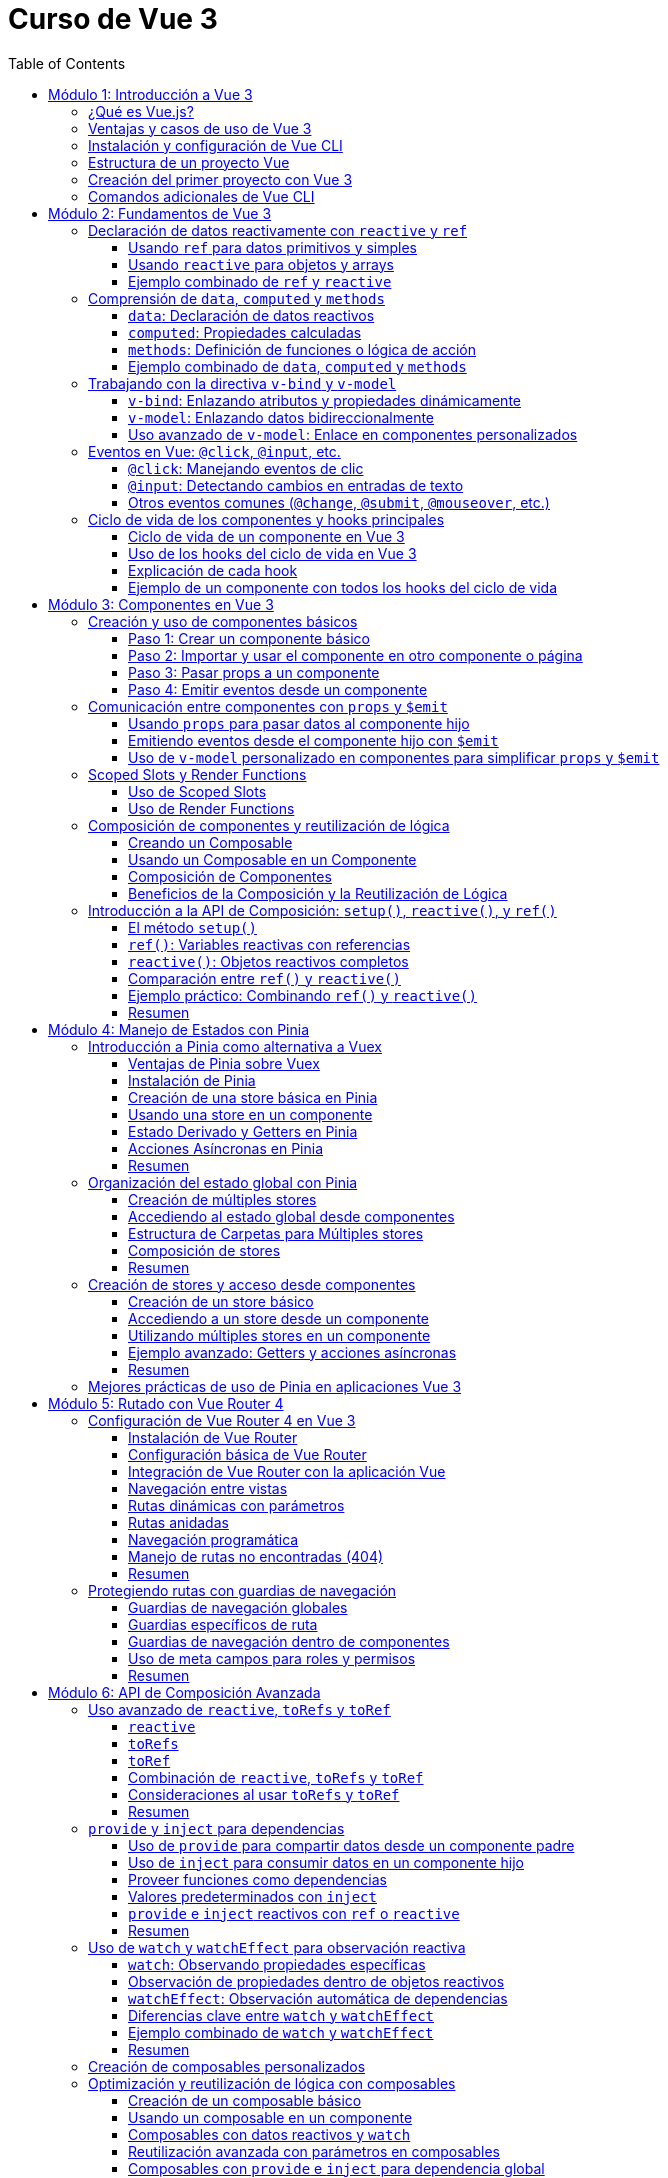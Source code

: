 = Curso de Vue 3
:toc:
:toclevels: 3
:source-highlighter: highlight.js

== Módulo 1: Introducción a Vue 3
=== ¿Qué es Vue.js?
Vue.js es un framework progresivo para construir interfaces de usuario. Se centra en la capa de vista de la aplicación y permite la creación de aplicaciones web interactivas y dinámicas. Vue es fácil de integrar con otras bibliotecas y proyectos existentes, lo que lo hace ideal para proyectos de cualquier tamaño.

=== Ventajas y casos de uso de Vue 3
* **Reactividad:** Vue utiliza un sistema de reactividad que permite que los cambios en los datos se reflejen automáticamente en la interfaz de usuario.
* **Composición:** La nueva API de Composición permite organizar y reutilizar la lógica de manera más efectiva.
* **Tamaño:** Vue es ligero y rápido, lo que mejora el rendimiento en comparación con otros frameworks.
* **Ecosistema:** Una amplia gama de herramientas y bibliotecas, como Vue Router y Pinia, facilitan el desarrollo de aplicaciones complejas.
* **Casos de uso:** Ideal para aplicaciones de una sola página (SPA), así como para integrarse en proyectos existentes o para desarrollar nuevas aplicaciones desde cero.

=== Instalación y configuración de Vue CLI

* **Crear un nuevo proyecto:** Usar el siguiente comando para crear un nuevo proyecto:

.Usando Vue CLI

[source, bash]
----
  npm create vue@latest
----

* **Configuración inicial:** Durante la creación, se puede seleccionar la configuración predeterminada o personalizada (como TypeScript, Router, Pinia).
* **Estructura de carpetas:** Comprender la estructura generada por Vue CLI, incluyendo `src`, `public`, y `node_modules`.


[source, tree]
----
mi-proyecto
├── public
│   ├── favicon.ico
├── src
    ├── assets
    |   ├── logo.svg
    |   ├── base.css
    |   ├── main.css
    ├── components
    |   ├── __tests__
    |   |   ├── HelloWorld.spec.ts
    |   ├── icons
    |       ├── IconCommunity.vue
    |       ├── IconDocumentation.vue
    |       ├── IconEcosystem.vue
    |       ├── IconSupport.vue
    |       ├── HelloWorld.vue
    ├── App.vue
    ├── router
    ├── stores
    ├── views

----

=== Estructura de un proyecto Vue
* **src:** Contiene el código fuente de la aplicación.
  * **main.ts:** Punto de entrada de la aplicación.
  * **App.vue:** Componente raíz de la aplicación.
  * **components:** Carpeta para componentes reutilizables.
  * **views:** Carpeta para componentes que representan páginas completas.
  * **router:** Configuración de rutas para la navegación.
  * **store:** Estado global gestionado con Pinia.
  * **assets:** Recursos estáticos como imágenes y archivos CSS.

=== Creación del primer proyecto con Vue 3
* **Ejecutar el proyecto:** Una vez creado, navegar a la carpeta del proyecto y ejecutar el servidor de desarrollo:

[source, bash]
----
  cd mi-proyecto
  npm run serve
----
* **Exploración de la aplicación inicial:** Acceder a `http://localhost:8080` y explorar la aplicación predeterminada generada.
* **Modificación de la aplicación:** Realizar cambios en `App.vue` para ver cómo se actualiza la interfaz en tiempo real.

=== Comandos adicionales de Vue CLI
* **Compilación para producción:** Generar una versión optimizada para producción.

[source, bash]
----
  npm run build
----

* **Pruebas unitarias:** Ejecutar pruebas unitarias con Vitest.

[source, bash]
----
  npm run test:unit
----

* **Pruebas E2E:** Ejecutar pruebas end-to-end con Cypress.

[source, bash]
----
  npm run test:e2e
----

== Módulo 2: Fundamentos de Vue 3

=== Declaración de datos reactivamente con `reactive` y `ref`

Vue 3 proporciona dos formas principales de declarar datos reactivos en la Composition API: `reactive` y `ref`. Ambos métodos permiten gestionar el estado de los datos de manera reactiva, pero tienen diferencias en su uso y en el tipo de datos que manejan.

==== Usando `ref` para datos primitivos y simples

`ref` se utiliza para crear una referencia reactiva a valores primitivos o datos que no requieren estructuras complejas. Al utilizar `ref`, Vue envuelve el valor en un objeto reactivo que se actualiza automáticamente cuando cambia.

[source, typescript]
----
import { ref } from 'vue';

const count = ref(0);
const message = ref('Hola Mundo');

// Para acceder al valor, se utiliza .value
console.log(count.value);  // Imprime: 0
console.log(message.value); // Imprime: Hola Mundo

// Modificar el valor automáticamente notifica a Vue
count.value += 1;
message.value = 'Nuevo mensaje';
----

==== Usando `reactive` para objetos y arrays

`reactive` es ideal para manejar objetos y arrays, ya que convierte todos los campos del objeto en datos reactivos. Esto permite actualizar directamente las propiedades del objeto o los elementos del array sin tener que acceder a través de `.value`.

[source, typescript]
----
import { reactive } from 'vue';

const user = reactive({
  name: 'Juan',
  age: 25,
});

const tasks = reactive([
  { id: 1, text: 'Aprender Vue', done: false },
  { id: 2, text: 'Construir una app', done: true },
]);

// Modificar propiedades actualiza el objeto completo reactivamente
user.name = 'Carlos';
tasks.push({ id: 3, text: 'Dominar Composition API', done: false });
----

==== Ejemplo combinado de `ref` y `reactive`

Se pueden combinar `ref` y `reactive` según las necesidades de los datos. A continuación, un ejemplo de un componente que utiliza ambos:

[source, typescript]
----
<template>
  <div>
    <p>Contador: {{ count }}</p>
    <button @click="increment">Incrementar</button>
    <p>Usuario: {{ user.name }} - Edad: {{ user.age }}</p>
  </div>
</template>

<script lang="ts" setup>
import { ref, reactive } from 'vue';

const count = ref(0);
const user = reactive({ name: 'Ana', age: 30 });

const increment = () => {
  count.value++;
  user.age++;
};
</script>
----

En este componente, `count` se maneja con `ref` por ser un valor simple, mientras que `user` se declara con `reactive` para actualizar automáticamente cada una de sus propiedades.


=== Comprensión de `data`, `computed` y `methods`

En Vue 3, los datos y las funciones que forman el estado y la lógica de un componente se gestionan principalmente con `data`, `computed` y `methods`. Estas propiedades son clave para estructurar la lógica y el estado reactivo en los componentes.

==== `data`: Declaración de datos reactivos

`data` en la Composition API se representa mediante `ref` y `reactive`, los cuales permiten definir datos que pueden ser observados y actualizados reactivamente. Estos valores se declaran dentro de la función `setup`.

[source, typescript]
----
import { ref, reactive } from 'vue';

const count = ref(0);  // dato reactivo primitivo
const user = reactive({ name: 'Ana', age: 25 });  // objeto reactivo
----

==== `computed`: Propiedades calculadas

Las propiedades `computed` se utilizan para declarar valores que dependen de otros datos y que necesitan ser recalculados automáticamente cuando los datos base cambian. Una propiedad `computed` es una función que devuelve un valor basado en otros valores reactivos. Esto permite encapsular lógica derivada sin repetir el cálculo en múltiples lugares del componente.

[source, typescript]
----
import { ref, computed } from 'vue';

const price = ref(100);
const quantity = ref(2);

// La propiedad total se recalcula automáticamente si price o quantity cambian
const total = computed(() => price.value * quantity.value);
----

==== `methods`: Definición de funciones o lógica de acción

`methods` en la Composition API se representa como funciones que definen la lógica del componente. Estas funciones se declaran dentro de `setup` y pueden ser llamadas desde el template o por otros métodos. A diferencia de las propiedades `computed`, los métodos se ejecutan en respuesta a eventos específicos, como clics de botones o eventos personalizados.

[source, typescript]
----
import { ref } from 'vue';

const count = ref(0);

const increment = () => {
  count.value++;
};

const decrement = () => {
  if (count.value > 0) {
    count.value--;
  }
};
----

==== Ejemplo combinado de `data`, `computed` y `methods`

A continuación, un ejemplo completo que utiliza `data` para manejar el estado, `computed` para definir una propiedad calculada y `methods` para crear acciones.

[source, typescript]
----
<template>
  <div>
    <p>Precio unitario: {{ price }}</p>
    <p>Cantidad: {{ quantity }}</p>
    <p>Total: {{ total }}</p>
    <button @click="incrementQuantity">Incrementar cantidad</button>
    <button @click="decrementQuantity">Reducir cantidad</button>
  </div>
</template>

<script lang="ts" setup>
import { ref, computed } from 'vue';

const price = ref(50);
const quantity = ref(1);

const total = computed(() => price.value * quantity.value);

const incrementQuantity = () => {
  quantity.value++;
};

const decrementQuantity = () => {
  if (quantity.value > 1) {
    quantity.value--;
  }
};
</script>
----

.En este componente:
1. `price` y `quantity` se manejan como datos reactivos con `ref`.
2. `total` se define como una propiedad `computed` que se actualiza automáticamente cuando `price` o `quantity` cambian.
3. `incrementQuantity` y `decrementQuantity` son métodos que permiten modificar el valor de `quantity` en respuesta a eventos de clic.


=== Trabajando con la directiva `v-bind` y `v-model`

Vue 3 ofrece diversas directivas que facilitan el enlace de datos entre el componente y su plantilla. Entre las más utilizadas están `v-bind` y `v-model`. Estas permiten sincronizar datos reactivos en diferentes situaciones, como el enlace de atributos HTML (`v-bind`) o el enlace bidireccional en elementos de formulario (`v-model`).

==== `v-bind`: Enlazando atributos y propiedades dinámicamente

La directiva `v-bind` permite enlazar valores de JavaScript a atributos HTML y propiedades de componentes. Esto es útil para cambiar dinámicamente atributos como `class`, `style`, o `src`, o para pasar datos a componentes hijos.

[source, typescript]
----
<template>
  <div>
    <img :src="imageUrl" alt="Imagen dinámica" />
    <button :class="{ active: isActive }" @click="toggleActive">Toggle Estado</button>
  </div>
</template>

<script lang="ts" setup>
import { ref } from 'vue';

const imageUrl = ref('https://via.placeholder.com/150');
const isActive = ref(false);

const toggleActive = () => {
  isActive.value = !isActive.value;
};
</script>
----

.En este ejemplo:
- `:src="imageUrl"` enlaza dinámicamente la URL de una imagen al valor de `imageUrl`.
- `:class="{ active: isActive }"` aplica la clase `active` solo cuando `isActive` es `true`.

==== `v-model`: Enlazando datos bidireccionalmente

`v-model` es una directiva que crea un enlace bidireccional entre el valor de un elemento de formulario y una variable en el componente. Esto permite que, al cambiar el valor en el formulario, el dato en el componente se actualice automáticamente y viceversa. En Vue 3, `v-model` también admite personalización mediante el uso de modificadores y nombres de propiedad.

[source, typescript]
----
<template>
  <div>
    <label for="username">Nombre de usuario:</label>
    <input id="username" v-model="username" placeholder="Ingresa tu nombre" />
    <p>Hola, {{ username }}!</p>
  </div>
</template>

<script lang="ts" setup>
import { ref } from 'vue';

const username = ref('');
</script>
----

En este ejemplo, `v-model` enlaza el campo de entrada `input` con la variable `username`. Cuando el usuario escribe en el campo, `username` se actualiza automáticamente, y el mensaje de bienvenida se muestra con el nombre ingresado.

==== Uso avanzado de `v-model`: Enlace en componentes personalizados

En Vue 3, `v-model` se puede utilizar en componentes personalizados para enlazar propiedades de forma bidireccional, proporcionando una experiencia de edición fluida.

[source, typescript]
----
<template>
  <div>
    <CustomInput v-model="userInput" />
    <p>Valor ingresado: {{ userInput }}</p>
  </div>
</template>

<script lang="ts" setup>
import { ref } from 'vue';
import CustomInput from './CustomInput.vue';

const userInput = ref('');
</script>
----

En el componente `CustomInput`:

[source, typescript]
----
<template>
  <input :value="modelValue" @input="$emit('update:modelValue', $event.target.value)" />
</template>

<script lang="ts" setup>
import { defineProps, defineEmits } from 'vue';

const props = defineProps<{ modelValue: string }>();
const emit = defineEmits<{
  (e: 'update:modelValue', value: string): void;
}>();
</script>
----

.Aquí:
- `CustomInput` recibe `modelValue` como una propiedad, que es el nombre por defecto que usa `v-model` en Vue 3.
- Cuando el usuario escribe en el `input`, `CustomInput` emite un evento `update:modelValue` para actualizar `userInput` en el componente padre.

Este enfoque permite que `v-model` maneje datos en componentes personalizados de forma similar a como lo hace con elementos nativos de formulario.


=== Eventos en Vue: `@click`, `@input`, etc.

Vue permite gestionar eventos en el DOM de manera sencilla mediante directivas como `@click` o `@input`. Estas directivas escuchan eventos del navegador y ejecutan funciones o expresiones en respuesta. Esta sección cubre los eventos comunes y su uso en la Composition API.

==== `@click`: Manejando eventos de clic

El evento `@click` se utiliza para escuchar clics en elementos HTML. Es útil para activar acciones cuando el usuario interactúa con botones, enlaces o cualquier elemento clicable.

[source, typescript]
----
<template>
  <button @click="handleClick">Haz clic aquí</button>
</template>

<script lang="ts" setup>
import { ref } from 'vue';

const clickCount = ref(0);

const handleClick = () => {
  clickCount.value++;
  console.log(`Botón clicado ${clickCount.value} veces`);
};
</script>
----

.En este ejemplo:
- `@click="handleClick"` escucha los clics en el botón y llama a la función `handleClick` cada vez que se produce el evento.
- `clickCount` cuenta los clics acumulados y se actualiza reactivamente.

==== `@input`: Detectando cambios en entradas de texto

El evento `@input` detecta cambios en los elementos de formulario, como entradas de texto o áreas de texto, actualizando el estado del componente conforme el usuario escribe.

[source, typescript]
----
<template>
  <input @input="handleInput" placeholder="Escribe algo..." />
  <p>Valor ingresado: {{ inputValue }}</p>
</template>

<script lang="ts" setup>
import { ref } from 'vue';

const inputValue = ref('');

const handleInput = (event: Event) => {
  const target = event.target as HTMLInputElement;
  inputValue.value = target.value;
};
</script>
----

.En este caso:
- `@input="handleInput"` llama a `handleInput` cada vez que cambia el valor del campo de texto.
- `inputValue` refleja el texto ingresado, que se muestra en el párrafo a medida que el usuario escribe.

==== Otros eventos comunes (`@change`, `@submit`, `@mouseover`, etc.)

Vue permite manejar otros eventos comunes en el DOM, utilizando la misma sintaxis de `@<evento>`. Algunos ejemplos incluyen:

- **`@change`**: Se activa cuando el valor de un campo de formulario cambia.
- **`@submit`**: Se utiliza en formularios para ejecutar acciones cuando se envía el formulario.
- **`@mouseover`**: Detecta cuando el puntero se coloca sobre un elemento.

Ejemplo de uso de varios eventos:

[source, typescript]
----
<template>
  <form @submit.prevent="handleSubmit">
    <label>
      Nombre:
      <input v-model="name" @change="handleChange" />
    </label>
    <button type="submit">Enviar</button>
  </form>
  <div @mouseover="handleMouseOver">
    Pasa el mouse sobre mí
  </div>
</template>

<script lang="ts" setup>
import { ref } from 'vue';

const name = ref('');
const hoverMessage = ref('No estás sobre el div');

const handleChange = () => {
  console.log(`Nombre actualizado a: ${name.value}`);
};

const handleSubmit = () => {
  console.log(`Formulario enviado con nombre: ${name.value}`);
};

const handleMouseOver = () => {
  hoverMessage.value = '¡Estás sobre el div!';
};
</script>
----

.En este ejemplo:
- **`@change`** se activa al modificar el campo de entrada, registrando el cambio.
- **`@submit`** se usa en el formulario y, con `.prevent`, evita el recargo de la página, llamando a `handleSubmit`.
- **`@mouseover`** detecta cuando el puntero pasa sobre el `div`, actualizando el mensaje en `hoverMessage`.

Estos eventos permiten manejar múltiples interacciones del usuario de forma declarativa y reactiva en el componente.


=== Ciclo de vida de los componentes y hooks principales

En Vue 3, los componentes pasan por una serie de etapas llamadas "hooks del ciclo de vida" que permiten ejecutar lógica en momentos específicos de su creación, actualización y destrucción. Con la Composition API, estos hooks son funciones importadas que pueden ser usadas dentro de `setup`.

==== Ciclo de vida de un componente en Vue 3

1. **Creación**:
   - `onBeforeMount`: antes de que el componente se inserte en el DOM.
   - `onMounted`: una vez que el componente se ha insertado en el DOM.

2. **Actualización**:
   - `onBeforeUpdate`: antes de actualizar el DOM con nuevos cambios reactivos.
   - `onUpdated`: después de actualizar el DOM con los cambios.

3. **Destrucción**:
   - `onBeforeUnmount`: justo antes de que el componente se retire del DOM.
   - `onUnmounted`: una vez que el componente ha sido retirado del DOM.

==== Uso de los hooks del ciclo de vida en Vue 3

A continuación, se muestra cómo utilizar cada hook en un componente con la Composition API. Este componente registra en la consola el momento en que se activa cada hook.

[source, typescript]
----
<template>
  <div>
    <p>Contador: {{ count }}</p>
    <button @click="increment">Incrementar</button>
  </div>
</template>

<script lang="ts" setup>
import { ref, onBeforeMount, onMounted, onBeforeUpdate, onUpdated, onBeforeUnmount, onUnmounted } from 'vue';

const count = ref(0);

const increment = () => {
  count.value++;
};

// Hooks del ciclo de vida
onBeforeMount(() => {
  console.log('El componente está a punto de montarse');
});

onMounted(() => {
  console.log('El componente se ha montado en el DOM');
});

onBeforeUpdate(() => {
  console.log('El componente está a punto de actualizarse');
});

onUpdated(() => {
  console.log('El componente se ha actualizado');
});

onBeforeUnmount(() => {
  console.log('El componente está a punto de desmontarse');
});

onUnmounted(() => {
  console.log('El componente se ha desmontado');
});
</script>
----

==== Explicación de cada hook

1. **`onBeforeMount`**: Se ejecuta antes de que el componente se inserte en el DOM. Útil para configurar datos o preparar el estado antes de la inserción.
   
2. **`onMounted`**: Se ejecuta después de que el componente se haya montado. Ideal para realizar tareas que requieren acceso al DOM, como llamadas a APIs o inicialización de librerías que dependen del DOM.

3. **`onBeforeUpdate`**: Se ejecuta antes de que el componente actualice el DOM debido a cambios en los datos reactivos. Puede ser útil para calcular valores previos o tomar decisiones antes de una actualización.

4. **`onUpdated`**: Se ejecuta después de que el DOM haya sido actualizado. Útil para ejecutar lógica que dependa del DOM actualizado.

5. **`onBeforeUnmount`**: Se ejecuta justo antes de que el componente se elimine del DOM. Ideal para limpiar datos o eventos.

6. **`onUnmounted`**: Se ejecuta cuando el componente ha sido eliminado del DOM. Útil para realizar limpieza final, como cancelar suscripciones o destruir instancias de terceros.

Estos hooks ayudan a controlar y optimizar el flujo del ciclo de vida de los componentes en Vue 3, permitiendo ejecutar lógica en momentos clave.

==== Ejemplo de un componente con todos los hooks del ciclo de vida

En este ejemplo, se utiliza un componente que muestra y actualiza un contador. Cada hook del ciclo de vida ejecuta una acción específica que se registra en la consola, lo que permite observar cómo y cuándo cada hook interactúa durante el ciclo de vida del componente.

[source, typescript]
----
<template>
  <div>
    <h2>Contador de Ejemplo</h2>
    <p>Contador: {{ count }}</p>
    <button @click="increment">Incrementar</button>
  </div>
</template>

<script lang="ts" setup>
import { ref, onBeforeMount, onMounted, onBeforeUpdate, onUpdated, onBeforeUnmount, onUnmounted } from 'vue';

const count = ref(0);

const increment = () => {
  count.value++;
};

// Ejecución de cada hook del ciclo de vida
onBeforeMount(() => {
  console.log('onBeforeMount: El componente está a punto de montarse');
});

onMounted(() => {
  console.log('onMounted: El componente se ha montado en el DOM');
});

onBeforeUpdate(() => {
  console.log('onBeforeUpdate: El componente está a punto de actualizarse');
});

onUpdated(() => {
  console.log('onUpdated: El componente se ha actualizado');
});

onBeforeUnmount(() => {
  console.log('onBeforeUnmount: El componente está a punto de desmontarse');
});

onUnmounted(() => {
  console.log('onUnmounted: El componente se ha desmontado');
});
</script>
----

== Módulo 3: Componentes en Vue 3

=== Creación y uso de componentes básicos

En Vue 3, los componentes permiten encapsular funcionalidad, reutilizar código y estructurar aplicaciones de manera modular. La creación de un componente básico implica definir una plantilla (`template`), lógica (`script`), y, opcionalmente, estilos (`style`). A continuación, se explica cómo crear y utilizar componentes en la Composition API de Vue 3.

==== Paso 1: Crear un componente básico

Para crear un componente en Vue 3, primero definimos su estructura en un archivo `.vue`. Este ejemplo muestra un componente llamado `Counter.vue` que mantiene un contador simple y lo incrementa al hacer clic en un botón.

[source, typescript]
----
<template>
  <div>
    <h3>Contador: {{ count }}</h3>
    <button @click="increment">Incrementar</button>
  </div>
</template>

<script lang="ts" setup>
import { ref } from 'vue';

const count = ref(0);

const increment = () => {
  count.value++;
};
</script>
----

En este componente:
- **`count`** es una variable reactiva que mantiene el estado del contador.
- **`increment`** es un método que incrementa el valor de `count` cuando se hace clic en el botón.

==== Paso 2: Importar y usar el componente en otro componente o página

Una vez creado el componente `Counter.vue`, podemos importarlo y utilizarlo dentro de otros componentes o en una página principal.

[source, typescript]
----
<template>
  <div>
    <h2>Ejemplo de Uso de un Componente Básico</h2>
    <Counter />
  </div>
</template>

<script lang="ts" setup>
import Counter from './Counter.vue';
</script>
----

.En este caso:
- El componente `Counter` se importa y utiliza dentro de la plantilla.
- Se usa como una etiqueta HTML (`<Counter />`), lo que permite que el componente encapsule su funcionalidad y estado sin afectar a otros elementos.

==== Paso 3: Pasar props a un componente

Los componentes en Vue aceptan datos a través de "props" (propiedades), que permiten que el componente reciba valores desde su componente padre.

Modificamos el componente `Counter.vue` para aceptar un valor inicial a través de una prop.

[source, typescript]
----
<template>
  <div>
    <h3>Contador: {{ count }}</h3>
    <button @click="increment">Incrementar</button>
  </div>
</template>

<script lang="ts" setup>
import { ref, defineProps, watch } from 'vue';

const props = defineProps<{ initialCount: number }>();

const count = ref(props.initialCount);

const increment = () => {
  count.value++;
};

// Opcional: Vigilar cambios en initialCount para actualizar count
watch(() => props.initialCount, (newVal) => {
  count.value = newVal;
});
</script>
----

Ahora `Counter.vue` acepta una prop llamada `initialCount`, la cual permite inicializar el contador con un valor específico. Podemos usarlo así en el componente principal:

[source, typescript]
----
<template>
  <div>
    <h2>Ejemplo de Componente con Propiedades</h2>
    <Counter :initialCount="5" />
  </div>
</template>

<script lang="ts" setup>
import Counter from './Counter.vue';
</script>
----

Aquí, el contador de `Counter` comenzará en `5` gracias a la prop `initialCount`. Las props permiten parametrizar los componentes, haciéndolos más flexibles y reutilizables.

==== Paso 4: Emitir eventos desde un componente

Los componentes pueden comunicarse con su componente padre mediante eventos personalizados. Para emitir un evento, se utiliza `emit` dentro del componente hijo. 

Agregamos la funcionalidad de emitir el valor del contador cada vez que se actualice en `Counter.vue`:

[source, typescript]
----
<template>
  <div>
    <h3>Contador: {{ count }}</h3>
    <button @click="increment">Incrementar</button>
  </div>
</template>

<script lang="ts" setup>
import { ref, defineProps, defineEmits } from 'vue';

const props = defineProps<{ initialCount: number }>();
const emit = defineEmits<{
  (e: 'update:count', value: number): void;
}>();

const count = ref(props.initialCount);

const increment = () => {
  count.value++;
  emit('update:count', count.value);
};
</script>
----

Ahora el componente `Counter` emite un evento `update:count` cada vez que se incrementa el contador. En el componente padre, podemos escuchar este evento y realizar acciones adicionales:

[source, typescript]
----
<template>
  <div>
    <h2>Ejemplo de Componente con Eventos</h2>
    <Counter :initialCount="5" @update:count="handleCountUpdate" />
    <p>Valor actual del contador: {{ currentCount }}</p>
  </div>
</template>

<script lang="ts" setup>
import { ref } from 'vue';
import Counter from './Counter.vue';

const currentCount = ref(0);

const handleCountUpdate = (value: number) => {
  currentCount.value = value;
};
</script>
----

.En este ejemplo:
- **`@update:count="handleCountUpdate"`** escucha el evento emitido por `Counter` y actualiza `currentCount`.
- Esto permite que el componente padre reaccione a los cambios realizados en el hijo, manteniendo los valores sincronizados.

Este flujo de creación y comunicación entre componentes es la base de la composición modular en Vue 3, facilitando la reutilización y escalabilidad en aplicaciones complejas.


=== Comunicación entre componentes con `props` y `$emit`

En Vue 3, la comunicación entre componentes padre e hijo se realiza principalmente usando `props` para pasar datos del padre al hijo, y `$emit` para que el hijo envíe eventos de vuelta al padre. Esta comunicación unidireccional y eventos permite que los componentes se mantengan independientes y reutilizables, compartiendo datos solo cuando sea necesario.

==== Usando `props` para pasar datos al componente hijo

Las `props` permiten que el componente padre pase datos al componente hijo. Para recibirlas, se definen en el hijo usando `defineProps`.

Ejemplo de un componente hijo `DisplayMessage.vue` que recibe un mensaje como prop:

[source, typescript]
----
<template>
  <div>
    <p>Mensaje recibido: {{ message }}</p>
  </div>
</template>

<script lang="ts" setup>
import { defineProps } from 'vue';

const props = defineProps<{ message: string }>();
</script>
----

Este componente espera una prop `message` que mostrará en su plantilla. Ahora, el componente padre puede pasar un valor a esta prop:

[source, typescript]
----
<template>
  <div>
    <h2>Componente Padre</h2>
    <DisplayMessage message="¡Hola desde el componente padre!" />
  </div>
</template>

<script lang="ts" setup>
import DisplayMessage from './DisplayMessage.vue';
</script>
----

.En este ejemplo:
- El componente `DisplayMessage` recibe el mensaje desde el padre y lo muestra en su vista.
- Las props permiten parametrizar los componentes hijos y hacerlos más reutilizables.

==== Emitiendo eventos desde el componente hijo con `$emit`

Cuando el componente hijo necesita enviar información al padre, puede hacerlo emitiendo eventos. Esto se logra usando `defineEmits` para definir el evento y luego llamando a `$emit` cuando sea necesario.

Por ejemplo, un componente hijo `Counter.vue` que emite el valor actualizado de un contador cada vez que se incrementa:

[source, typescript]
----
<template>
  <div>
    <p>Contador: {{ count }}</p>
    <button @click="increment">Incrementar</button>
  </div>
</template>

<script lang="ts" setup>
import { ref, defineEmits } from 'vue';

const count = ref(0);
const emit = defineEmits<{
  (e: 'update:count', value: number): void;
}>();

const increment = () => {
  count.value++;
  emit('update:count', count.value);
};
</script>
----

En este componente:
- `emit('update:count', count.value)` emite un evento `update:count` cada vez que se incrementa el contador, pasando el valor actual de `count`.
- El componente padre puede escuchar este evento y reaccionar a él.

En el componente padre, escuchamos el evento `update:count` y actualizamos el estado con el valor emitido:

[source, typescript]
----
<template>
  <div>
    <h2>Componente Padre con Evento</h2>
    <Counter @update:count="handleCountUpdate" />
    <p>Valor del contador en el padre: {{ currentCount }}</p>
  </div>
</template>

<script lang="ts" setup>
import { ref } from 'vue';
import Counter from './Counter.vue';

const currentCount = ref(0);

const handleCountUpdate = (value: number) => {
  currentCount.value = value;
};
</script>
----

Aquí:
- **`@update:count="handleCountUpdate"`** escucha el evento emitido por `Counter` y ejecuta la función `handleCountUpdate`.
- `handleCountUpdate` actualiza el valor de `currentCount`, manteniendo el padre sincronizado con el hijo.

==== Uso de `v-model` personalizado en componentes para simplificar `props` y `$emit`

Vue 3 permite utilizar `v-model` en componentes personalizados, lo que simplifica el uso de `props` y `emit`. Para implementar un `v-model` en un componente, configuramos la prop `modelValue` y emitimos `update:modelValue` cuando el valor cambia.

Modificamos el componente `Counter.vue` para que utilice `v-model` en lugar de `props` y `$emit`:

[source, typescript]
----
<template>
  <div>
    <p>Contador: {{ modelValue }}</p>
    <button @click="increment">Incrementar</button>
  </div>
</template>

<script lang="ts" setup>
import { defineProps, defineEmits } from 'vue';

const props = defineProps<{ modelValue: number }>();
const emit = defineEmits<{
  (e: 'update:modelValue', value: number): void;
}>();

const increment = () => {
  emit('update:modelValue', props.modelValue + 1);
};
</script>
----

En el componente padre, se puede utilizar `v-model` para enlazar el valor del contador directamente:

[source, typescript]
----
<template>
  <div>
    <h2>Componente Padre con `v-model`</h2>
    <Counter v-model="parentCount" />
    <p>Valor del contador en el padre: {{ parentCount }}</p>
  </div>
</template>

<script lang="ts" setup>
import { ref } from 'vue';
import Counter from './Counter.vue';

const parentCount = ref(0);
</script>
----

.En este ejemplo:
- **`v-model="parentCount"`** establece un enlace bidireccional entre `parentCount` en el componente padre y `modelValue` en el hijo.
- Al cambiar el valor en el componente hijo, se actualiza automáticamente el valor en el padre, simplificando la comunicación.

El uso de `props`, `$emit`, y `v-model` permite un flujo de datos claro y reactivo entre componentes en Vue 3, manteniendo la arquitectura de la aplicación limpia y fácil de mantener.


=== Scoped Slots y Render Functions

Vue 3 permite una mayor flexibilidad en la personalización de componentes a través de **slots** y **render functions**. Los **slots** se utilizan para inyectar contenido dinámico en un componente desde el componente padre, mientras que los **scoped slots** (slots con alcance) permiten pasar datos del componente hijo al slot, logrando una mayor personalización. Las **render functions**, por otro lado, ofrecen una forma programática de definir la estructura de un componente usando JavaScript, en lugar de un template.

==== Uso de Scoped Slots

Los scoped slots son slots que reciben datos del componente hijo y permiten que el componente padre los utilice dentro del slot. Esto es útil para crear componentes más flexibles y reutilizables.

Por ejemplo, en un componente `UserList.vue` que muestra una lista de usuarios, podemos definir un scoped slot para permitir que el componente padre personalice la visualización de cada usuario.

[source, typescript]
----
<template>
  <div>
    <h3>Lista de Usuarios</h3>
    <ul>
      <li v-for="user in users" :key="user.id">
        <slot :user="user">
          {{ user.name }} <!-- Slot predeterminado en caso de no ser personalizado -->
        </slot>
      </li>
    </ul>
  </div>
</template>

<script lang="ts" setup>
import { ref } from 'vue';

const users = ref([
  { id: 1, name: 'Alice' },
  { id: 2, name: 'Bob' },
  { id: 3, name: 'Charlie' }
]);
</script>
----

En este componente:
- El scoped slot `:user="user"` pasa el objeto `user` al slot.
- Si el componente padre no proporciona un slot personalizado, se muestra `user.name` por defecto.

En el componente padre, se puede personalizar cómo se presenta cada usuario usando el scoped slot:

[source, typescript]
----
<template>
  <div>
    <h2>Componente Padre</h2>
    <UserList>
      <template #default="{ user }">
        <strong>ID:</strong> {{ user.id }}, <strong>Nombre:</strong> {{ user.name }}
      </template>
    </UserList>
  </div>
</template>

<script lang="ts" setup>
import UserList from './UserList.vue';
</script>
----

.En este ejemplo:
- El componente padre define el contenido del slot usando `#default="{ user }"`, accediendo a `user` directamente.
- Esto permite mostrar tanto el ID como el nombre del usuario, en lugar de solo el nombre, haciendo el componente más flexible.

==== Uso de Render Functions

Las render functions permiten definir la estructura del componente directamente en JavaScript, lo cual es útil para casos avanzados en los que se requiere lógica compleja de renderizado o control total sobre el DOM virtual. En Vue 3, las render functions se definen en el bloque `script` del componente.

A continuación, se muestra un ejemplo de un componente `DynamicButton.vue` que renderiza un botón con texto y atributos personalizados.

[source, typescript]
----
<script lang="ts" setup>
import { defineComponent, h } from 'vue';

export default defineComponent({
  props: {
    label: {
      type: String,
      required: true
    },
    onClick: {
      type: Function,
      required: true
    }
  },
  setup(props) {
    return () =>
      h(
        'button',
        {
          onClick: props.onClick,
          style: { padding: '10px', fontSize: '16px', cursor: 'pointer' }
        },
        props.label
      );
  }
});
</script>
----

En este componente:
- La función `h` (hyperscript) se usa para crear el elemento `button`.
- Se establecen las propiedades y eventos directamente en la función `h`, incluyendo un evento `onClick` que llama a `props.onClick` cuando se hace clic en el botón.
- `props.label` se usa como texto del botón.

En el componente padre, se puede usar `DynamicButton` y pasarle propiedades:

[source, typescript]
----
<template>
  <div>
    <DynamicButton label="Haz clic aquí" :onClick="handleClick" />
  </div>
</template>

<script lang="ts" setup>
import { ref } from 'vue';
import DynamicButton from './DynamicButton.vue';

const handleClick = () => {
  console.log('¡Botón clicado!');
};
</script>
----

=== Composición de componentes y reutilización de lógica

Vue 3 presenta una manera poderosa y flexible de reutilizar lógica y estado en los componentes mediante la **Composition API**. La reutilización de lógica se logra usando **composables**, que son funciones reutilizables que encapsulan lógica y estado, separándolos del componente que los consume. Esta técnica permite crear una estructura modular y escalable en aplicaciones complejas.

==== Creando un Composable

Un composable es una función que encapsula lógica reutilizable. Por convención, los composables comienzan con `use` (por ejemplo, `useCounter`).

A continuación, se muestra un ejemplo de un composable `useCounter.js` que administra la lógica de un contador.

[source, typescript]
----
import { ref } from 'vue';

export function useCounter(initialValue = 0) {
  const count = ref(initialValue);

  const increment = () => {
    count.value++;
  };

  const decrement = () => {
    count.value--;
  };

  return { count, increment, decrement };
}
----

Este composable:
- Define `count` como una propiedad reactiva usando `ref`.
- Incluye las funciones `increment` y `decrement` para modificar el valor de `count`.
- Retorna `count`, `increment`, y `decrement`, lo que permite acceder a estos dentro de cualquier componente que utilice `useCounter`.

==== Usando un Composable en un Componente

Una vez que hemos creado el composable, podemos usarlo en cualquier componente para acceder a la lógica y el estado encapsulados.

En el siguiente ejemplo, el componente `CounterComponent.vue` utiliza `useCounter` para mostrar y actualizar un contador.

[source, typescript]
----
<template>
  <div>
    <h3>Valor del contador: {{ count }}</h3>
    <button @click="increment">Incrementar</button>
    <button @click="decrement">Decrementar</button>
  </div>
</template>

<script lang="ts" setup>
import { useCounter } from './useCounter';

const { count, increment, decrement } = useCounter(10);
</script>
----

En este componente:
- `useCounter` se importa y se llama en la sección `setup`.
- `count`, `increment`, y `decrement` están disponibles en el template, permitiendo que el contador se muestre y se actualice según la lógica definida en el composable.

==== Composición de Componentes

La Composition API también permite componer múltiples composables dentro de un mismo componente. Esto facilita la gestión de múltiples piezas de lógica en componentes complejos, manteniendo el código modular y reutilizable.

Supongamos que creamos otro composable `useToggle.js` para manejar la visibilidad de una sección:

[source, typescript]
----
import { ref } from 'vue';

export function useToggle(initialState = false) {
  const isVisible = ref(initialState);

  const toggle = () => {
    isVisible.value = !isVisible.value;
  };

  return { isVisible, toggle };
}
----

Podemos utilizar ambos composables (`useCounter` y `useToggle`) en un solo componente `EnhancedCounter.vue`:

[source, typescript]
----
<template>
  <div>
    <h2>Contador Mejorado</h2>
    <button @click="toggle">Mostrar/Ocultar Contador</button>
    <div v-if="isVisible">
      <h3>Valor del contador: {{ count }}</h3>
      <button @click="increment">Incrementar</button>
      <button @click="decrement">Decrementar</button>
    </div>
  </div>
</template>

<script lang="ts" setup>
import { useCounter } from './useCounter';
import { useToggle } from './useToggle';

const { count, increment, decrement } = useCounter(5);
const { isVisible, toggle } = useToggle(true);
</script>
----

.En este ejemplo:
- El componente utiliza `useCounter` para manejar el contador y `useToggle` para manejar la visibilidad de la sección.
- `toggle` controla la visibilidad de la sección del contador, y `isVisible` determina si se muestra o no.
- Esta composición permite que cada función mantenga su lógica de forma separada, facilitando su mantenimiento y reutilización.

==== Beneficios de la Composición y la Reutilización de Lógica

1. **Modularidad**: Los composables permiten dividir la lógica en unidades pequeñas y reutilizables.
2. **Escalabilidad**: Facilita el mantenimiento y escalabilidad de aplicaciones complejas.
3. **Reutilización**: La lógica encapsulada en composables puede ser usada en cualquier componente sin duplicación de código.
4. **Claridad**: El código se organiza de manera clara, separando la lógica de la estructura del componente.

=== Introducción a la API de Composición: `setup()`, `reactive()`, y `ref()`

Vue 3 introduce la **API de Composición**, una forma flexible y escalable de organizar la lógica en los componentes. Esta API, basada en el método `setup()`, permite que las propiedades reactivas y la lógica se definan en un solo lugar, proporcionando mayor modularidad y reutilización en aplicaciones complejas.

==== El método `setup()`

El método `setup()` es el corazón de la API de Composición y se ejecuta antes del ciclo de vida del componente. Aquí es donde se define el estado, se crean las funciones y se organiza la lógica del componente. Todo lo que retorna `setup()` estará disponible en el template del componente.

Ejemplo de un componente básico utilizando `setup()`:

[source, typescript]
----
<template>
  <div>
    <h3>Contador: {{ count }}</h3>
    <button @click="increment">Incrementar</button>
  </div>
</template>

<script lang="ts" setup>
import { ref } from 'vue';

const count = ref(0);

function increment() {
  count.value++;
}
</script>
----

.En este ejemplo:
- `count` y `increment` se definen en `setup()` y están disponibles en el template.
- `ref(0)` se usa para declarar `count` como un valor reactivo, permitiendo que los cambios se reflejen en la interfaz.

==== `ref()`: Variables reactivas con referencias

`ref()` es una función que permite crear una variable reactiva en Vue 3. Los valores reactivos creados con `ref()` se almacenan en la propiedad `.value`, permitiendo el seguimiento de los cambios en el estado y la actualización automática del DOM.

Por ejemplo, una variable reactiva de texto puede definirse así:

[source, typescript]
----
<script lang="ts" setup>
import { ref } from 'vue';

const message = ref('Hola, Vue 3!');
</script>
----

Cuando `message.value` cambia, Vue actualiza automáticamente cualquier referencia a `message` en el DOM.

==== `reactive()`: Objetos reactivos completos

Mientras `ref()` es ideal para valores simples, `reactive()` permite crear objetos completos que reaccionan a los cambios de forma profunda, es decir, Vue hará seguimiento a cualquier cambio dentro del objeto y actualizará el DOM en consecuencia.

Ejemplo de un objeto reactivo utilizando `reactive()`:

[source, typescript]
----
<script lang="ts" setup>
import { reactive } from 'vue';

const user = reactive({
  name: 'Alice',
  age: 25
});

function incrementAge() {
  user.age++;
}
</script>
----

.En este ejemplo:
- `user` es un objeto reactivo, y cualquier cambio en sus propiedades se reflejará automáticamente en la vista.
- `reactive()` permite simplificar el acceso a las propiedades (no es necesario usar `.value` como en `ref()`).

==== Comparación entre `ref()` y `reactive()`

- **`ref()`**: Ideal para valores primitivos (como números o cadenas). Almacena su valor en `.value` y es útil para crear propiedades reactivas independientes.
- **`reactive()`**: Mejor para objetos y estructuras de datos más complejas. Permite crear reactividad profunda sin necesidad de acceder a `.value`.

==== Ejemplo práctico: Combinando `ref()` y `reactive()`

A continuación, un ejemplo que combina `ref()` y `reactive()` en un mismo componente para administrar diferentes tipos de datos.

[source, typescript]
----
<template>
  <div>
    <h3>Información del Usuario</h3>
    <p>Nombre: {{ user.name }}</p>
    <p>Edad: {{ user.age }}</p>
    <button @click="incrementAge">Incrementar Edad</button>
    
    <h3>Contador</h3>
    <p>Contador: {{ count }}</p>
    <button @click="incrementCount">Incrementar Contador</button>
  </div>
</template>

<script lang="ts" setup>
import { ref, reactive } from 'vue';

const count = ref(0);
const user = reactive({
  name: 'Alice',
  age: 25
});

function incrementCount() {
  count.value++;
}

function incrementAge() {
  user.age++;
}
</script>
----

.En este ejemplo:
- `count` es una variable simple y usa `ref()`, mientras que `user` es un objeto y utiliza `reactive()`.
- Ambos valores son reactivamente actualizables y reflejarán sus cambios en el template.

==== Resumen

- **`setup()`**: Permite definir el estado y lógica del componente antes de que se inicie el ciclo de vida.
- **`ref()`**: Crea variables reactivas, ideales para valores simples, con la propiedad `.value`.
- **`reactive()`**: Crea objetos reactivos que permiten un seguimiento profundo de las propiedades.

== Módulo 4: Manejo de Estados con Pinia

=== Introducción a Pinia como alternativa a Vuex

Pinia es una librería de gestión de estado para Vue 3, diseñada como una alternativa más ligera, flexible y con mejor integración en el ecosistema moderno de Vue que Vuex. Al igual que Vuex, Pinia permite centralizar y gestionar el estado de la aplicación en un solo lugar, facilitando la comunicación entre componentes. Sin embargo, Pinia aprovecha las mejoras en Vue 3 y la Composition API para ofrecer una experiencia de desarrollo más fluida y sencilla.

==== Ventajas de Pinia sobre Vuex

- **Simplicidad**: Pinia tiene una sintaxis más sencilla y menos configuración.
- **Reactividad**: Pinia utiliza `ref()` y `reactive()`, permitiendo un estado completamente reactivo.
- **Tipado Mejorado**: Pinia aprovecha TypeScript y ofrece un mejor soporte de tipado que Vuex.
- **Soporte para Composition API**: Pinia se integra perfectamente con la Composition API, mejorando la reutilización de lógica y el trabajo con módulos.

==== Instalación de Pinia

Para instalar Pinia, basta con ejecutar el siguiente comando:

[source, text]
----
npm install pinia
----

Una vez instalado, se configura en la instancia principal de Vue en `main.ts`:

[source, typescript]
----
import { createApp } from 'vue';
import { createPinia } from 'pinia';
import App from './App.vue';

const app = createApp(App);
const pinia = createPinia();

app.use(pinia);
app.mount('#app');
----

==== Creación de una store básica en Pinia

Las stores en Pinia se definen mediante funciones que retornan el estado y métodos para modificarlo. A continuación, se muestra un ejemplo de una store de contador (`useCounterStore`) utilizando `defineStore`.

[source, typescript]
----
import { defineStore } from 'pinia';
import { ref } from 'vue';

export const useCounterStore = defineStore('counter', () => {
  const count = ref(0);

  function increment() {
    count.value++;
  }

  function decrement() {
    count.value--;
  }

  return { count, increment, decrement };
});
----

.En este ejemplo:
- `defineStore` crea una store llamada `counter` que contiene el estado `count` y dos métodos (`increment` y `decrement`).
- `ref()` se utiliza para que `count` sea reactivo y sus cambios se reflejen automáticamente en los componentes.

==== Usando una store en un componente

Para acceder a una store en un componente, primero se importa y se instancia. A continuación, se muestra un ejemplo de cómo usar `useCounterStore` en un componente `CounterComponent.vue`.

[source, typescript]
----
<template>
  <div>
    <h3>Contador: {{ counter.count }}</h3>
    <button @click="counter.increment">Incrementar</button>
    <button @click="counter.decrement">Decrementar</button>
  </div>
</template>

<script lang="ts" setup>
import { useCounterStore } from './stores/counter';

const counter = useCounterStore();
</script>
----

.En este componente:
- `useCounterStore` se importa y se usa para acceder a la instancia de la store.
- Los métodos y estado de la store (`count`, `increment`, `decrement`) están disponibles en el template y se actualizan reactivamente.

==== Estado Derivado y Getters en Pinia

Pinia permite definir **getters** para obtener datos derivados del estado. A continuación, se agrega un getter a la store `useCounterStore` para verificar si el contador es par o impar.

[source, typescript]
----
import { defineStore } from 'pinia';
import { ref, computed } from 'vue';

export const useCounterStore = defineStore('counter', () => {
  const count = ref(0);

  const increment = () => count.value++;
  const decrement = () => count.value--;

  const isEven = computed(() => count.value % 2 === 0);

  return { count, increment, decrement, isEven };
});
----

.En este ejemplo:
- `isEven` es un getter definido usando `computed()`, y su valor cambia automáticamente cuando cambia `count`.
- Los getters de Pinia funcionan de manera similar a las propiedades computadas en Vue, proporcionando un valor reactivo.

==== Acciones Asíncronas en Pinia

Pinia también permite definir **acciones asíncronas** dentro de las stores, facilitando el manejo de lógica asíncrona (como llamadas a API). A continuación, se muestra cómo implementar una acción `fetchData` en una store.

[source, typescript]
----
import { defineStore } from 'pinia';
import { ref } from 'vue';

export const useDataStore = defineStore('data', () => {
  const data = ref(null);
  const loading = ref(false);

  const fetchData = async () => {
    loading.value = true;
    try {
      const response = await fetch('https://jsonplaceholder.typicode.com/todos/1');
      data.value = await response.json();
    } finally {
      loading.value = false;
    }
  };

  return { data, loading, fetchData };
});
----

.En este ejemplo:
- `fetchData` es una acción asíncrona que obtiene datos desde una API.
- `loading` indica el estado de carga, permitiendo que los componentes que usen esta store muestren la información de carga adecuadamente.

==== Resumen

Pinia es una alternativa moderna y ligera a Vuex para gestionar el estado en Vue 3, proporcionando:
- Una sintaxis más clara y sencilla, que facilita la adopción y el mantenimiento.
- Soporte completo para la Composition API, aprovechando `ref()`, `reactive()`, y `computed()` para hacer que el estado sea reactivo.
- Mejora en el tipado, especialmente en proyectos con TypeScript, para una experiencia de desarrollo más segura.


=== Organización del estado global con Pinia

Pinia permite la creación de un **estado global** en Vue 3 que centraliza el estado de la aplicación, haciendo que este sea accesible desde cualquier componente. La organización de este estado global con Pinia es modular, lo que significa que puedes dividir el estado en múltiples **stores** (stores) según el dominio o la funcionalidad de la aplicación. Esta organización modular mejora la mantenibilidad y escalabilidad del código.

==== Creación de múltiples stores

Cada store en Pinia es independiente y encapsula un conjunto de estado, acciones y getters específicos. A continuación, se muestran ejemplos de cómo organizar el estado en diferentes stores.

1. **Store de Autenticación** (`useAuthStore`)
2. **Store de Productos** (`useProductStore`)

[source, typescript]
----
import { defineStore } from 'pinia';
import { ref, computed } from 'vue';

export const useAuthStore = defineStore('auth', () => {
  const user = ref(null);

  function login(userData) {
    user.value = userData;
  }

  function logout() {
    user.value = null;
  }

  const isAuthenticated = computed(() => user.value !== null);

  return { user, login, logout, isAuthenticated };
});

export const useProductStore = defineStore('product', () => {
  const products = ref([]);

  function addProduct(product) {
    products.value.push(product);
  }

  function removeProduct(productId) {
    products.value = products.value.filter(p => p.id !== productId);
  }

  return { products, addProduct, removeProduct };
});
----

.En este ejemplo:
- La store `useAuthStore` gestiona el estado de autenticación (`user`), así como las funciones `login` y `logout`, y un getter `isAuthenticated` para verificar si el usuario está autenticado.
- La store `useProductStore` maneja una lista de productos (`products`), con funciones para añadir y eliminar productos.

==== Accediendo al estado global desde componentes

Una vez que se definen las stores, podemos importarlas y usarlas en cualquier componente, accediendo al estado global desde múltiples componentes sin necesidad de pasar `props` ni emitir eventos.

A continuación, se muestra cómo utilizar `useAuthStore` y `useProductStore` en un componente `Dashboard.vue`.

[source, typescript]
----
<template>
  <div>
    <h2>Panel de Usuario</h2>
    <p v-if="auth.isAuthenticated">Bienvenido, {{ auth.user.name }}</p>
    <button @click="auth.logout">Cerrar sesión</button>

    <h2>Productos</h2>
    <ul>
      <li v-for="product in products.products" :key="product.id">
        {{ product.name }}
        <button @click="products.removeProduct(product.id)">Eliminar</button>
      </li>
    </ul>
  </div>
</template>

<script lang="ts" setup>
import { useAuthStore } from './stores/auth';
import { useProductStore } from './stores/product';

const auth = useAuthStore();
const products = useProductStore();
</script>
----

En este componente:
- `useAuthStore` se usa para acceder al estado de autenticación y realizar acciones como `logout`.
- `useProductStore` permite listar y manipular productos.

==== Estructura de Carpetas para Múltiples stores

Para organizar mejor el estado global en aplicaciones grandes, es conveniente estructurar los archivos de las stores en carpetas. Por ejemplo:

[source, text]
----
src/
|-- stores/
|   |-- auth.js
|   |-- product.js
----

Esta estructura modular facilita la administración del estado global, separando cada área funcional en archivos individuales y manteniendo el código limpio.

==== Composición de stores

Pinia permite que las stores accedan a otras stores, facilitando la coordinación entre ellas. Supongamos que la store `useProductStore` necesita información del usuario autenticado (por ejemplo, para limitar la visibilidad de ciertos productos).

En `useProductStore`, podemos importar `useAuthStore` y utilizarla directamente:

[source, typescript]
----
import { defineStore } from 'pinia';
import { ref, computed } from 'vue';
import { useAuthStore } from './auth';

export const useProductStore = defineStore('product', () => {
  const products = ref([]);
  const auth = useAuthStore();

  const visibleProducts = computed(() => {
    return auth.isAuthenticated ? products.value : [];
  });

  function addProduct(product) {
    products.value.push(product);
  }

  return { products, visibleProducts, addProduct };
});
----

.En este ejemplo:
- `useAuthStore` se usa dentro de `useProductStore` para verificar el estado de autenticación y, según eso, filtrar los productos visibles.
- `visibleProducts` es un getter que retorna productos solo si el usuario está autenticado.

==== Resumen

Pinia facilita la organización del estado global en aplicaciones Vue 3 con:
- **Modularidad**: Las stores se organizan en módulos que pueden interactuar de forma independiente o conjunta.
- **Reutilización y Composición**: Las stores pueden usarse en cualquier componente y pueden componer unas a otras para lógica compleja.
- **Estructura Escalable**: La organización de carpetas y el uso de stores independientes permite escalar el estado global fácilmente en aplicaciones grandes.

=== Creación de stores y acceso desde componentes

Pinia facilita la gestión de estado global en aplicaciones Vue 3 mediante **stores** (tiendas), que encapsulan el estado y la lógica relacionada en módulos reutilizables. Cada store define el estado, getters y acciones, y se puede acceder a ellos desde cualquier componente, simplificando la comunicación y sincronización de datos en la aplicación.

==== Creación de un store básico

Para definir un store, se utiliza `defineStore`. En este ejemplo, crearemos una tienda de "tareas" (`useTaskStore`) que manejará el estado de una lista de tareas.

[source, typescript]
----
import { defineStore } from 'pinia';
import { ref } from 'vue';

export const useTaskStore = defineStore('task', () => {
  const tasks = ref([{ id: 1, title: 'Aprender Vue 3', completed: false }]);

  function addTask(task) {
    tasks.value.push(task);
  }

  function removeTask(taskId) {
    tasks.value = tasks.value.filter(task => task.id !== taskId);
  }

  return { tasks, addTask, removeTask };
});
----

.En este ejemplo:
- `tasks` es una lista reactiva de tareas inicializada con un elemento.
- `addTask` y `removeTask` son acciones para modificar el estado de la lista de tareas.

==== Accediendo a un store desde un componente

Para utilizar un store dentro de un componente, simplemente se importa y se instancia, lo cual permite acceder al estado y a las acciones.

A continuación, se muestra cómo utilizar el store `useTaskStore` en un componente `TaskList.vue`.

[source, typescript]
----
<template>
  <div>
    <h2>Lista de Tareas</h2>
    <ul>
      <li v-for="task in taskStore.tasks" :key="task.id">
        <span :class="{ completed: task.completed }">{{ task.title }}</span>
        <button @click="taskStore.removeTask(task.id)">Eliminar</button>
      </li>
    </ul>

    <input v-model="newTask" placeholder="Nueva tarea" />
    <button @click="addNewTask">Añadir Tarea</button>
  </div>
</template>

<script lang="ts" setup>
import { ref } from 'vue';
import { useTaskStore } from './stores/task';

const taskStore = useTaskStore();
const newTask = ref('');

function addNewTask() {
  if (newTask.value.trim()) {
    taskStore.addTask({ id: Date.now(), title: newTask.value, completed: false });
    newTask.value = '';
  }
}
</script>
----

En este componente:
- `useTaskStore` se instancia como `taskStore`, permitiendo el acceso al estado y las acciones definidas en el store.
- `newTask` es una variable local para capturar el valor de la nueva tarea ingresada por el usuario.
- `addNewTask` llama a `addTask` en el store para añadir una nueva tarea a la lista.

==== Utilizando múltiples stores en un componente

Pinia permite utilizar múltiples stores en un mismo componente, facilitando la administración de diferentes estados de forma modular.

Supongamos que además de `useTaskStore`, queremos utilizar un store de autenticación (`useAuthStore`) para gestionar el estado del usuario.

[source, typescript]
----
<template>
  <div>
    <h2>Bienvenido, {{ authStore.user.name }}</h2>
    <button @click="authStore.logout">Cerrar sesión</button>
    <h2>Lista de Tareas</h2>
    <ul>
      <li v-for="task in taskStore.tasks" :key="task.id">
        <span :class="{ completed: task.completed }">{{ task.title }}</span>
        <button @click="taskStore.removeTask(task.id)">Eliminar</button>
      </li>
    </ul>
  </div>
</template>

<script lang="ts" setup>
import { useTaskStore } from './stores/task';
import { useAuthStore } from './stores/auth';

const taskStore = useTaskStore();
const authStore = useAuthStore();
</script>
----

.En este ejemplo:
- `taskStore` y `authStore` son instancias de los stores `useTaskStore` y `useAuthStore`, respectivamente.
- El componente accede a datos tanto de `taskStore` (lista de tareas) como de `authStore` (estado de autenticación) y ejecuta acciones relacionadas.

==== Ejemplo avanzado: Getters y acciones asíncronas

Además de los estados y acciones básicos, Pinia permite definir **getters** para obtener datos derivados y **acciones asíncronas** para manejar lógica compleja.

Aquí se amplía el store `useTaskStore` con un getter `completedTasks` para obtener solo las tareas completadas y una acción asíncrona `fetchTasks` que simula la carga de datos de una API.

[source, typescript]
----
import { defineStore } from 'pinia';
import { ref, computed } from 'vue';

export const useTaskStore = defineStore('task', () => {
  const tasks = ref([]);

  const completedTasks = computed(() => tasks.value.filter(task => task.completed));

  async function fetchTasks() {
    // Simulación de una llamada asíncrona a una API
    const fetchedTasks = await new Promise(resolve =>
      setTimeout(() => resolve([{ id: 1, title: 'Estudiar Vue 3', completed: false }]), 1000)
    );
    tasks.value = fetchedTasks;
  }

  function addTask(task) {
    tasks.value.push(task);
  }

  return { tasks, completedTasks, fetchTasks, addTask };
});
----

.En este ejemplo:
- `completedTasks` es un getter que filtra las tareas completadas y reacciona a los cambios en `tasks`.
- `fetchTasks` es una acción asíncrona que simula la carga de datos desde una API, asignando el resultado a `tasks`.

==== Resumen

Pinia permite definir stores modulares con estados, getters y acciones que facilitan la gestión y sincronización de datos entre componentes. Acceder a estos stores desde los componentes es sencillo y permite compartir estados de manera centralizada, logrando una arquitectura limpia y escalable en aplicaciones Vue 3.

=== Mejores prácticas de uso de Pinia en aplicaciones Vue 3
* **Modularización:** Organizar los stores en módulos para mantener el código limpio y manejable. Cada módulo puede representar una parte de la aplicación (e.g., usuario, productos, etc.).
* **Uso de TypeScript:** Definir tipos para los estados, acciones y getters para mejorar la claridad y la detección de errores en tiempo de compilación.
* **Persistencia del estado:** Utilizar plugins de persistencia si es necesario mantener el estado entre sesiones del navegador.
* **Acceso controlado al estado:** Limitar el acceso directo al estado, utilizando acciones para cualquier modificación, lo que ayuda a mantener la integridad del estado.
* **Pruebas:** Implementar pruebas unitarias para los stores, asegurando que las acciones y los getters funcionan como se espera.


== Módulo 5: Rutado con Vue Router 4

=== Configuración de Vue Router 4 en Vue 3

Vue Router 4 es la versión oficial del enrutador para Vue 3 y permite agregar navegación entre componentes y vistas en una aplicación de una sola página (SPA). Configurar Vue Router es sencillo y proporciona un sistema flexible para gestionar rutas y parámetros.

==== Instalación de Vue Router

Si Vue Router no está instalado, puedes agregarlo a tu proyecto con el siguiente comando:

[source, text]
----
npm install vue-router
----

==== Configuración básica de Vue Router

1. **Definir Rutas**: Las rutas se configuran en un archivo dedicado, típicamente `src/router/index.js` o `src/router/index.ts`, dependiendo de si usas JavaScript o TypeScript.
2. **Crear la Instancia de Router**: Se crea una instancia de `createRouter` y se le pasa la configuración de rutas.
3. **Integrar el Router en Vue**: La instancia de router se pasa a la aplicación Vue para habilitar el enrutamiento.

[source, typescript]
----
import { createRouter, createWebHistory } from 'vue-router';
import HomeView from '../views/HomeView.vue';
import AboutView from '../views/AboutView.vue';

const routes = [
  { path: '/', name: 'Home', component: HomeView },
  { path: '/about', name: 'About', component: AboutView },
];

const router = createRouter({
  history: createWebHistory(),
  routes,
});

export default router;
----

.En este ejemplo:
- `createWebHistory()` permite utilizar el modo de historial de HTML5, generando rutas limpias sin el `#`.
- `routes` es un array de objetos de ruta, donde cada objeto define `path`, `name` (opcional) y `component` para una vista.

==== Integración de Vue Router con la aplicación Vue

Una vez configurado el router, se debe integrarlo en la instancia principal de la aplicación en `main.js` o `main.ts`:

[source, typescript]
----
import { createApp } from 'vue';
import App from './App.vue';
import router from './router';

const app = createApp(App);

app.use(router);
app.mount('#app');
----

En este paso:
- `app.use(router)` agrega Vue Router a la aplicación Vue.

==== Navegación entre vistas

Para navegar entre diferentes vistas, se puede utilizar el componente `<router-link>`, o programáticamente mediante `$router`.

[source, vue]
----
<template>
  <div>
    <h1>Mi Aplicación</h1>
    <nav>
      <router-link to="/">Inicio</router-link>
      <router-link to="/about">Acerca de</router-link>
    </nav>
    <router-view></router-view>
  </div>
</template>
----

- `<router-link>` crea enlaces que se sincronizan automáticamente con el router.
- `<router-view>` es un espacio reservado para mostrar el componente de la ruta actual.

==== Rutas dinámicas con parámetros

Vue Router permite definir rutas dinámicas usando parámetros (`:param`) para manejar URLs dinámicas.

[source, typescript]
----
const routes = [
  { path: '/user/:id', name: 'UserProfile', component: UserProfile },
];
----

Dentro del componente `UserProfile`, se puede acceder al parámetro `id` usando `$route.params`:

[source, typescript]
----
<template>
  <div>
    <h2>Perfil del Usuario</h2>
    <p>ID de Usuario: {{ $route.params.id }}</p>
  </div>
</template>
----

Esto permite acceder al `id` dinámico para cargar datos específicos del usuario.

==== Rutas anidadas

Las rutas anidadas permiten definir subrutas dentro de una ruta principal. Esto es útil para diseñar vistas con contenido jerárquico.

[source, typescript]
----
const routes = [
  {
    path: '/user/:id',
    component: UserProfile,
    children: [
      { path: 'posts', component: UserPosts },
      { path: 'settings', component: UserSettings },
    ],
  },
];
----

- La ruta `/user/:id/posts` mostrará el componente `UserPosts` como una subvista de `UserProfile`.
- `<router-view>` dentro de `UserProfile` cargará el componente de la subruta actual.

==== Navegación programática

También se puede navegar entre rutas de manera programática mediante `$router.push` o `$router.replace`.

[source, typescript]
----
<template>
  <button @click="goToAbout">Ir a Acerca de</button>
</template>

<script lang="ts" setup>
import { useRouter } from 'vue-router';

const router = useRouter();

function goToAbout() {
  router.push({ name: 'About' });
}
</script>
----

.En este ejemplo:
- `router.push({ name: 'About' })` navega a la ruta nombrada "About".
- `router.replace` funciona de forma similar, pero reemplaza la entrada actual en el historial de navegación.

==== Manejo de rutas no encontradas (404)

Para capturar rutas no definidas, se puede agregar una ruta de "catch-all" al final de la lista de rutas:

[source, typescript]
----
const routes = [
  // otras rutas
  { path: '/:pathMatch(.*)*', name: 'NotFound', component: NotFoundView },
];
----

Esta ruta mostrará `NotFoundView` para cualquier URL que no coincida con las rutas definidas previamente.

==== Resumen

Vue Router 4 permite:
- **Definir rutas** simples, dinámicas y anidadas.
- **Navegación** entre rutas mediante `<router-link>` o `$router`.
- **Gestión de parámetros** en rutas dinámicas.
- **Manejo de rutas no encontradas**, configurando una ruta "catch-all".

=== Protegiendo rutas con guardias de navegación

Los guardias de navegación en Vue Router permiten controlar el acceso a rutas y realizar acciones antes de la navegación. Esto es útil para implementar autenticación, permisos y otras validaciones antes de que un usuario pueda acceder a una vista específica.

Vue Router ofrece varios tipos de guardias de navegación:
1. **Guardias globales**: se ejecutan para todas las rutas.
2. **Guardias específicos de ruta**: se configuran directamente en la definición de la ruta.
3. **Guardias de componente**: se definen dentro de los componentes que requieren protección.

==== Guardias de navegación globales

Los guardias globales permiten aplicar verificaciones antes, durante o después de cualquier navegación. Para definirlos, se usa `router.beforeEach`, `router.beforeResolve`, o `router.afterEach`.

**Ejemplo de `beforeEach` para verificar autenticación en todas las rutas:**

[source, typescript]
----
import { createRouter, createWebHistory } from 'vue-router';
import HomeView from '../views/HomeView.vue';
import LoginView from '../views/LoginView.vue';
import { useAuthStore } from '../stores/auth';

const routes = [
  { path: '/', name: 'Home', component: HomeView },
  { path: '/login', name: 'Login', component: LoginView },
  { path: '/dashboard', name: 'Dashboard', component: () => import('../views/DashboardView.vue'), meta: { requiresAuth: true } },
];

const router = createRouter({
  history: createWebHistory(),
  routes,
});

// Guardián global de autenticación
router.beforeEach((to, from, next) => {
  const authStore = useAuthStore();

  if (to.meta.requiresAuth && !authStore.isAuthenticated) {
    next({ name: 'Login' });
  } else {
    next();
  }
});

export default router;
----

.En este ejemplo:
- `router.beforeEach` verifica si la ruta de destino (`to`) tiene la propiedad `meta.requiresAuth`.
- Si `requiresAuth` es `true` y el usuario no está autenticado, redirige a la vista de `Login`.
- De lo contrario, permite la navegación (`next()`).

==== Guardias específicos de ruta

Los guardias específicos de ruta se pueden definir en la configuración de cada ruta mediante `beforeEnter`. Este tipo de guardias es útil para proteger rutas individuales sin afectar a las demás.

[source, typescript]
----
const routes = [
  { path: '/', name: 'Home', component: HomeView },
  {
    path: '/admin',
    name: 'Admin',
    component: () => import('../views/AdminView.vue'),
    beforeEnter: (to, from, next) => {
      const authStore = useAuthStore();
      if (authStore.isAdmin) {
        next();
      } else {
        next({ name: 'Home' });
      }
    },
  },
];
----

.En este ejemplo:
- La ruta `/admin` usa `beforeEnter` para verificar si el usuario tiene privilegios de administrador (`isAdmin`).
- Si el usuario no es administrador, redirige a la vista `Home`.

==== Guardias de navegación dentro de componentes

Los componentes individuales también pueden implementar guardias de navegación a través de los hooks `beforeRouteEnter`, `beforeRouteUpdate` y `beforeRouteLeave`.

**Ejemplo: Validación dentro de un componente `ProfileView.vue`:**

[source, typescript]
----
<template>
  <div>
    <h1>Perfil de Usuario</h1>
    <p>Bienvenido, {{ userName }}</p>
  </div>
</template>

<script lang="ts">
import { defineComponent } from 'vue';

export default defineComponent({
  name: 'ProfileView',
  data() {
    return {
      userName: 'Usuario',
    };
  },
  beforeRouteEnter(to, from, next) {
    // Verificación antes de ingresar a la ruta
    const isAuthenticated = false; // Cambiar según el estado de autenticación
    if (isAuthenticated) {
      next();
    } else {
      next({ name: 'Login' });
    }
  },
  beforeRouteLeave(to, from, next) {
    // Confirmar si se desea salir de la página
    const answer = window.confirm('¿Seguro que deseas abandonar la página?');
    if (answer) {
      next();
    } else {
      next(false); // Cancelar la navegación
    }
  },
});
</script>
----

.En este ejemplo:
- `beforeRouteEnter` verifica si el usuario está autenticado antes de mostrar `ProfileView`. Si no, redirige a `Login`.
- `beforeRouteLeave` muestra una confirmación antes de permitir que el usuario abandone la vista.

==== Uso de meta campos para roles y permisos

Los meta campos en las rutas permiten establecer permisos específicos que luego se validan en los guardias de navegación.

**Ejemplo de configuración de roles en rutas:**

[source, typescript]
----
const routes = [
  { path: '/', name: 'Home', component: HomeView },
  { path: '/user', name: 'UserDashboard', component: UserDashboardView, meta: { role: 'user' } },
  { path: '/admin', name: 'AdminDashboard', component: AdminDashboardView, meta: { role: 'admin' } },
];

router.beforeEach((to, from, next) => {
  const authStore = useAuthStore();
  if (to.meta.role && to.meta.role !== authStore.userRole) {
    next({ name: 'Home' });
  } else {
    next();
  }
});
----

.En este ejemplo:
- `to.meta.role` especifica el rol requerido para acceder a cada ruta.
- El guardia global verifica que el rol del usuario (`authStore.userRole`) coincida con el rol requerido por la ruta. Si no coincide, redirige a la vista `Home`.

==== Resumen

Los guardias de navegación en Vue Router permiten implementar de manera eficaz el control de acceso en las rutas:
- **Guardias globales**: Protegen todas las rutas y se configuran en el router principal.
- **Guardias específicos de ruta**: Definen protección individual para una ruta específica.
- **Guardias de componente**: Permiten verificaciones y confirmaciones dentro de un componente en particular.

== Módulo 6: API de Composición Avanzada

=== Uso avanzado de `reactive`, `toRefs` y `toRef`

En Vue 3, `reactive`, `toRefs` y `toRef` permiten crear y gestionar objetos y propiedades reactivas de manera avanzada, ofreciendo un control preciso sobre el comportamiento de la reactividad en componentes.

==== `reactive`

`reactive` convierte un objeto en reactivo, detectando y propagando automáticamente los cambios en cualquier propiedad del objeto.

[source, typescript]
----
import { reactive } from 'vue';

const state = reactive({
  user: {
    name: 'Juan',
    age: 25,
  },
  loggedIn: false,
});

state.user.name = 'Carlos'; // Actualiza reactivamente
state.loggedIn = true;      // También reactivo
----

En este ejemplo, cualquier cambio en `state.user.name` o `state.loggedIn` actualizará automáticamente cualquier parte de la UI que dependa de esos datos.

==== `toRefs`

`toRefs` permite desestructurar un objeto reactivo manteniendo la reactividad de cada propiedad individual, útil al retornar datos de `reactive` en la función `setup`.

[source, typescript]
----
import { reactive, toRefs } from 'vue';

export default {
  setup() {
    const state = reactive({
      user: {
        name: 'Ana',
        age: 30,
      },
      loggedIn: true,
    });

    return { ...toRefs(state) };
  },
};
----

.En este ejemplo:
- `toRefs(state)` convierte cada propiedad de `state` en una referencia (`ref`), manteniendo la reactividad.
- Las propiedades de `state` (`user`, `loggedIn`) pueden usarse de manera reactiva en la plantilla.

==== `toRef`

`toRef` crea una referencia reactiva para una sola propiedad específica de un objeto reactivo. Es útil cuando solo se necesita la reactividad de una propiedad en particular.

[source, typescript]
----
import { reactive, toRef } from 'vue';

export default {
  setup() {
    const state = reactive({
      user: {
        name: 'Pedro',
        age: 40,
      },
    });

    const userNameRef = toRef(state.user, 'name');

    function updateName(newName) {
      userNameRef.value = newName;
    }

    return { userNameRef, updateName };
  },
};
----

.En este ejemplo:
- `toRef(state.user, 'name')` crea una referencia reactiva `userNameRef` solo para `name`.
- `updateName` permite actualizar `name` de forma reactiva.

==== Combinación de `reactive`, `toRefs` y `toRef`

A veces, es útil combinar estas funcionalidades para acceder y actualizar de manera reactiva tanto al objeto completo como a propiedades individuales.

[source, typescript]
----
import { reactive, toRefs, toRef } from 'vue';

export default {
  setup() {
    const state = reactive({
      user: {
        name: 'Luisa',
        age: 22,
        location: 'Madrid',
      },
      loggedIn: false,
    });

    const { user, loggedIn } = toRefs(state);
    const userLocation = toRef(state.user, 'location');

    function updateLocation(newLocation) {
      userLocation.value = newLocation;
    }

    return { user, loggedIn, userLocation, updateLocation };
  },
};
----

.En este ejemplo:
- `toRefs(state)` convierte `user` y `loggedIn` en referencias, manteniendo su reactividad.
- `toRef(state.user, 'location')` crea una referencia reactiva a la propiedad `location`.
- `updateLocation` permite actualizar `location` sin afectar otras propiedades de `user`.

==== Consideraciones al usar `toRefs` y `toRef`

- **`toRefs` es ideal** cuando necesitas desestructurar el estado completo pero mantener la reactividad en cada propiedad.
- **`toRef` es útil** para observar una sola propiedad, permitiendo optimizar la reactividad y reducir dependencias.

==== Resumen

`reactive`, `toRefs` y `toRef` son herramientas poderosas para:
- Convertir objetos y propiedades en reactivos con `reactive`.
- Mantener la reactividad al desestructurar objetos con `toRefs`.
- Gestionar propiedades específicas de forma reactiva con `toRef`.

=== `provide` y `inject` para dependencias

En Vue 3, `provide` e `inject` permiten compartir datos o funciones entre componentes sin necesidad de pasarlos explícitamente a través de `props`. Esta técnica facilita la comunicación entre componentes jerárquicamente distantes y es ideal para manejar dependencias de manera centralizada.

==== Uso de `provide` para compartir datos desde un componente padre

`provide` se usa en el componente padre para "proveer" datos o funciones a componentes hijos. Cualquier componente descendiente puede entonces "inyectar" estos datos usando `inject`.

**Ejemplo básico de `provide`:**

[source, typescript]
----
import { defineComponent, reactive, provide } from 'vue';

export default defineComponent({
  name: 'ParentComponent',
  setup() {
    const userData = reactive({
      name: 'Carlos',
      age: 28,
    });

    provide('userData', userData);

    return {};
  },
  template: `
    <div>
      <h2>Componente Padre</h2>
      <ChildComponent />
    </div>
  `,
});
----

.En este ejemplo:
- `provide('userData', userData)` permite que el objeto `userData` esté disponible para los componentes hijos.
- El string `'userData'` actúa como clave que los componentes hijos usarán para "inyectar" el dato.

==== Uso de `inject` para consumir datos en un componente hijo

`inject` permite acceder a los datos proporcionados por `provide` en un componente hijo. Es útil para recibir y usar estos datos sin necesidad de pasar `props`.

**Ejemplo básico de `inject` en el componente hijo:**

[source, typescript]
----
import { defineComponent, inject } from 'vue';

export default defineComponent({
  name: 'ChildComponent',
  setup() {
    const userData = inject('userData');

    return { userData };
  },
  template: `
    <div>
      <h3>Componente Hijo</h3>
      <p>Nombre: {{ userData?.name }}</p>
      <p>Edad: {{ userData?.age }}</p>
    </div>
  `,
});
----

.En este ejemplo:
- `inject('userData')` permite al componente hijo acceder a `userData` usando la clave `'userData'`.
- Los valores de `userData` se pueden mostrar en el template del componente hijo.

==== Proveer funciones como dependencias

No solo datos, sino también funciones pueden compartirse usando `provide` e `inject`, lo que permite que los componentes hijos realicen acciones definidas en el componente padre.

[source, typescript]
----
import { defineComponent, provide } from 'vue';

export default defineComponent({
  name: 'ParentComponentWithFunction',
  setup() {
    const logMessage = (message: string) => {
      console.log(`Mensaje desde el componente padre: ${message}`);
    };

    provide('logMessage', logMessage);

    return {};
  },
  template: `
    <div>
      <h2>Componente Padre con Función</h2>
      <ChildComponentWithFunction />
    </div>
  `,
});
----

En el componente hijo:

[source, typescript]
----
import { defineComponent, inject } from 'vue';

export default defineComponent({
  name: 'ChildComponentWithFunction',
  setup() {
    const logMessage = inject('logMessage') as (message: string) => void;

    const handleClick = () => {
      logMessage?.('Hola desde el componente hijo');
    };

    return { handleClick };
  },
  template: `
    <div>
      <h3>Componente Hijo</h3>
      <button @click="handleClick">Enviar Mensaje</button>
    </div>
  `,
});
----

.En este ejemplo:
- `provide('logMessage', logMessage)` comparte la función `logMessage` con los componentes hijos.
- `inject('logMessage')` permite al hijo acceder y ejecutar `logMessage` cuando se hace clic en el botón.

==== Valores predeterminados con `inject`

Si un valor no está disponible en `provide`, `inject` puede aceptar un segundo argumento para establecer un valor predeterminado.

[source, typescript]
----
const userName = inject('userName', 'Usuario Anónimo');
----

.En este ejemplo:
- Si `userName` no se proporciona desde un componente padre, `inject` devolverá `'Usuario Anónimo'`.

==== `provide` e `inject` reactivos con `ref` o `reactive`

Cuando se usa `provide` para datos reactivos, los componentes hijos reciben automáticamente actualizaciones al cambiar el valor proporcionado.

[source, typescript]
----
import { defineComponent, reactive, provide } from 'vue';

export default defineComponent({
  name: 'ReactiveParent',
  setup() {
    const sharedState = reactive({ count: 0 });

    provide('sharedState', sharedState);

    const increment = () => {
      sharedState.count++;
    };

    return { increment };
  },
  template: `
    <div>
      <h2>Componente Padre Reactivo</h2>
      <button @click="increment">Incrementar</button>
      <ChildComponentReactive />
    </div>
  `,
});
----

En el componente hijo:

[source, typescript]
----
import { defineComponent, inject } from 'vue';

export default defineComponent({
  name: 'ChildComponentReactive',
  setup() {
    const sharedState = inject('sharedState');

    return { sharedState };
  },
  template: `
    <div>
      <h3>Componente Hijo Reactivo</h3>
      <p>Contador compartido: {{ sharedState?.count }}</p>
    </div>
  `,
});
----

.En este ejemplo:
- `sharedState.count` se actualiza en tiempo real en el componente hijo cuando el botón en el componente padre incrementa el valor.

==== Resumen

.`provide` e `inject` permiten:
- Compartir datos y funciones entre componentes padre e hijo sin `props`.
- Gestionar dependencias de forma centralizada.
- Crear aplicaciones más escalables y modularizadas al simplificar la estructura de datos compartidos.

=== Uso de `watch` y `watchEffect` para observación reactiva

Vue 3 ofrece `watch` y `watchEffect` para observar y reaccionar a los cambios en datos reactivos. `watch` permite observar propiedades específicas, mientras que `watchEffect` se ejecuta de inmediato y rastrea automáticamente las dependencias reactivas usadas dentro de su función.

==== `watch`: Observando propiedades específicas

`watch` se usa para observar cambios en propiedades específicas y ejecutar funciones cuando cambian. Esto es útil cuando se requiere una respuesta a cambios en datos particulares sin afectar otros elementos reactivos.

**Ejemplo básico de `watch`:**

[source, typescript]
----
import { ref, watch } from 'vue';

export default {
  setup() {
    const count = ref(0);

    watch(count, (newValue, oldValue) => {
      console.log(`El valor de count cambió de ${oldValue} a ${newValue}`);
    });

    const increment = () => count.value++;

    return { count, increment };
  },
  template: `
    <div>
      <p>Count: {{ count }}</p>
      <button @click="increment">Incrementar</button>
    </div>
  `,
};
----

.En este ejemplo:
- `watch(count, callback)` observa la referencia `count`.
- La función de `callback` se ejecuta cada vez que `count` cambia, mostrando el valor anterior y el nuevo en la consola.

==== Observación de propiedades dentro de objetos reactivos

Cuando se observan propiedades dentro de un objeto reactivo, se debe proporcionar una función que acceda a esa propiedad específica.

**Ejemplo: Observación de propiedades anidadas:**

[source, typescript]
----
import { reactive, watch } from 'vue';

export default {
  setup() {
    const user = reactive({
      name: 'Ana',
      age: 30,
    });

    watch(
      () => user.age,
      (newAge, oldAge) => {
        console.log(`La edad cambió de ${oldAge} a ${newAge}`);
      }
    );

    const incrementAge = () => user.age++;

    return { user, incrementAge };
  },
  template: `
    <div>
      <p>Edad: {{ user.age }}</p>
      <button @click="incrementAge">Incrementar Edad</button>
    </div>
  `,
};
----

.En este ejemplo:
- La función `() => user.age` permite observar solo la propiedad `age` dentro de `user`, reaccionando a cambios en esa propiedad específica.

==== `watchEffect`: Observación automática de dependencias

`watchEffect` rastrea automáticamente todas las dependencias reactivas utilizadas en su función, lo que permite observar múltiples dependencias sin declararlas explícitamente. Se ejecuta inmediatamente al inicio y luego cada vez que cambian las dependencias.

**Ejemplo básico de `watchEffect`:**

[source, typescript]
----
import { ref, watchEffect } from 'vue';

export default {
  setup() {
    const count = ref(0);
    const doubleCount = ref(0);

    watchEffect(() => {
      doubleCount.value = count.value * 2;
      console.log(`doubleCount ahora es ${doubleCount.value}`);
    });

    const increment = () => count.value++;

    return { count, doubleCount, increment };
  },
  template: `
    <div>
      <p>Count: {{ count }}</p>
      <p>doubleCount: {{ doubleCount }}</p>
      <button @click="increment">Incrementar</button>
    </div>
  `,
};
----

.En este ejemplo:
- `watchEffect` rastrea automáticamente `count` y recalcula `doubleCount` cada vez que cambia `count`.
- `doubleCount` se actualiza y se muestra en la consola sin necesidad de configurar explícitamente una dependencia en `watch`.

==== Diferencias clave entre `watch` y `watchEffect`

- **`watch`**: Es adecuado cuando se requiere observar propiedades o valores específicos. Su función de callback se ejecuta solo cuando cambian los valores observados.
- **`watchEffect`**: Es ideal para tareas reactivas generales que requieren rastrear múltiples dependencias de manera implícita. Su función se ejecuta inmediatamente y en cada cambio de cualquier dependencia utilizada dentro de su cuerpo.

==== Ejemplo combinado de `watch` y `watchEffect`

Un caso común es usar ambos cuando se requiere observar propiedades específicas y calcular otros valores derivados de manera reactiva.

[source, typescript]
----
import { ref, reactive, watch, watchEffect } from 'vue';

export default {
  setup() {
    const user = reactive({
      name: 'Carlos',
      age: 25,
    });
    const status = ref('inactivo');

    // Observa cambios en la edad del usuario
    watch(
      () => user.age,
      (newAge) => {
        status.value = newAge >= 18 ? 'adulto' : 'menor';
      }
    );

    // Calcula mensaje reactivo basado en el estado
    watchEffect(() => {
      console.log(`Usuario: ${user.name}, Estado: ${status.value}`);
    });

    const incrementAge = () => user.age++;

    return { user, status, incrementAge };
  },
  template: `
    <div>
      <p>Nombre: {{ user.name }}</p>
      <p>Edad: {{ user.age }}</p>
      <p>Estado: {{ status }}</p>
      <button @click="incrementAge">Incrementar Edad</button>
    </div>
  `,
};
----

.En este ejemplo:
- `watch` actualiza `status` en función de la edad del usuario.
- `watchEffect` muestra en la consola un mensaje reactivo cada vez que cambian `user.name` o `status`.

==== Resumen

- **`watch`** permite observar y reaccionar a propiedades específicas o valores individuales.
- **`watchEffect`** permite rastrear automáticamente todas las dependencias reactivas dentro de su función.
- **Ambos** son útiles para gestionar la reactividad avanzada, simplificando la sincronización y actualización de valores en componentes Vue 3.


=== Creación de composables personalizados
* **Definición de composables:** Los composables son funciones que encapsulan lógica reutilizable. Utilizan la API de Composición para gestionar el estado y comportamientos.

[source, typescript]
----
  import { ref } from 'vue';

  export function useCounter() {
      const count = ref(0);
      const increment = () => count.value++;
      const decrement = () => count.value--;
      return { count, increment, decrement };
  }
----
* **Uso de un composable en un componente:**

[source, typescript]
----
  import { useCounter } from '@/composables/useCounter';

  setup() {
      const { count, increment, decrement } = useCounter();
      return { count, increment, decrement };
  }
----

=== Optimización y reutilización de lógica con composables

Los composables son funciones reutilizables en Vue 3 que encapsulan y comparten lógica reactiva entre componentes. Permiten separar la lógica de negocio o comportamiento de la estructura visual, lo que hace el código más modular, mantenible y escalable.

==== Creación de un composable básico

Para crear un composable, simplemente define una función que encapsule lógica reactiva usando la Composition API y retorna los valores o métodos que deben estar disponibles para el componente que lo utiliza.

**Ejemplo básico de un composable para manejar un contador:**

[source, typescript]
----
import { ref } from 'vue';

export function useCounter() {
  const count = ref(0);

  const increment = () => count.value++;
  const decrement = () => count.value--;

  return { count, increment, decrement };
}
----

.En este ejemplo:
- `useCounter` encapsula la lógica de un contador con `ref` para `count` y métodos `increment` y `decrement`.
- `count`, `increment`, y `decrement` se exportan y pueden reutilizarse en cualquier componente.

==== Usando un composable en un componente

Para utilizar el composable, importa la función y llámala dentro del `setup()` del componente. Esto permite acceder a la lógica encapsulada.

**Ejemplo:**

[source, typescript]
----
import { defineComponent } from 'vue';
import { useCounter } from './composables/useCounter';

export default defineComponent({
  setup() {
    const { count, increment, decrement } = useCounter();

    return { count, increment, decrement };
  },
  template: `
    <div>
      <p>Contador: {{ count }}</p>
      <button @click="increment">Incrementar</button>
      <button @click="decrement">Decrementar</button>
    </div>
  `,
});
----

.En este componente:
- `useCounter` proporciona los métodos y variables necesarias para manejar el contador.
- `increment` y `decrement` controlan las acciones y `count` refleja el valor actual en la interfaz.

==== Composables con datos reactivos y `watch`

Un composable puede contener datos reactivos complejos y lógica de observación usando `reactive` y `watch`. Esto es útil para tareas como manejar el estado de formularios o almacenar información de usuarios.

**Ejemplo de un composable de formulario con validación:**

[source, typescript]
----
import { reactive, ref, watch } from 'vue';

export function useForm() {
  const form = reactive({
    name: '',
    email: '',
  });
  const errors = ref([]);

  watch(
    () => form.email,
    (newEmail) => {
      errors.value = [];
      if (!newEmail.includes('@')) {
        errors.value.push('El correo debe contener un "@"');
      }
    }
  );

  const submitForm = () => {
    if (errors.value.length === 0) {
      console.log('Formulario enviado:', form);
    } else {
      console.log('Errores en el formulario:', errors.value);
    }
  };

  return { form, errors, submitForm };
}
----

.En este ejemplo:
- `useForm` encapsula un formulario reactivo y realiza validación sobre el campo de correo.
- `watch` revisa cambios en el correo y actualiza los errores en tiempo real.
- `submitForm` actúa como un método para enviar el formulario si no hay errores.

==== Reutilización avanzada con parámetros en composables

Los composables pueden aceptar parámetros para personalizar su funcionalidad, permitiendo una reutilización más flexible.

**Ejemplo: Composable de contador con paso de incremento personalizado:**

[source, typescript]
----
import { ref } from 'vue';

export function useCounter(step = 1) {
  const count = ref(0);

  const increment = () => count.value += step;
  const decrement = () => count.value -= step;

  return { count, increment, decrement };
}
----

Este composable permite definir un valor de incremento o decremento personalizado cada vez que se usa `useCounter`.

**Uso en un componente:**

[source, typescript]
----
import { defineComponent } from 'vue';
import { useCounter } from './composables/useCounter';

export default defineComponent({
  setup() {
    const { count, increment, decrement } = useCounter(5); // Paso personalizado de 5

    return { count, increment, decrement };
  },
  template: `
    <div>
      <p>Contador: {{ count }}</p>
      <button @click="increment">Incrementar por 5</button>
      <button @click="decrement">Decrementar por 5</button>
    </div>
  `,
});
----

.En este ejemplo:
- `useCounter(5)` establece un paso de 5 para el contador.
- El componente puede ajustar dinámicamente el comportamiento del contador según sus necesidades.

==== Composables con `provide` e `inject` para dependencia global

Los composables también pueden usar `provide` e `inject` para compartir lógica reactiva global, como un tema o un estado de autenticación.

**Ejemplo de un composable para un tema global:**

[source, typescript]
----
import { ref, provide, inject } from 'vue';

const ThemeSymbol = Symbol('theme');

export function provideTheme() {
  const theme = ref('light');

  const toggleTheme = () => {
    theme.value = theme.value === 'light' ? 'dark' : 'light';
  };

  provide(ThemeSymbol, { theme, toggleTheme });
}

export function useTheme() {
  const themeContext = inject(ThemeSymbol);
  if (!themeContext) {
    throw new Error('useTheme debe usarse después de provideTheme');
  }
  return themeContext;
}
----

.En este ejemplo:
- `provideTheme` provee el tema global y el método `toggleTheme`.
- `useTheme` permite a los componentes hijos consumir el tema.

==== Resumen

Los composables son una forma poderosa de optimizar y reutilizar lógica en Vue 3. Mediante el uso de `ref`, `reactive`, `watch`, `provide`, y `inject`, se pueden crear funciones flexibles y modulares, mejorando la organización y escalabilidad del código.

== Módulo 7: Integración de Servicios y APIs

=== Comunicación con APIs REST usando `axios` y `fetch`

La interacción con APIs REST es fundamental en aplicaciones modernas. Vue 3 puede usar librerías como `axios` y la API `fetch` nativa del navegador para realizar solicitudes HTTP. Este capítulo explora cómo configurar y utilizar ambos métodos para obtener y enviar datos.

==== Instalación de `axios`

Primero, para usar `axios`, es necesario instalarlo en tu proyecto. Puedes hacerlo mediante npm o yarn.

[source, bash]
----
npm install axios
----

==== Realizando solicitudes con `axios`

`axios` es una librería basada en promesas que simplifica la realización de solicitudes HTTP y el manejo de respuestas.

**Ejemplo de una solicitud GET usando `axios`:**

[source, typescript]
----
import { defineComponent, ref } from 'vue';
import axios from 'axios';

export default defineComponent({
  setup() {
    const posts = ref([]);
    const errorMessage = ref('');

    const fetchPosts = async () => {
      try {
        const response = await axios.get('https://jsonplaceholder.typicode.com/posts');
        posts.value = response.data;
      } catch (error) {
        errorMessage.value = 'Error al cargar los posts';
        console.error(error);
      }
    };

    fetchPosts();

    return { posts, errorMessage };
  },
  template: `
    <div>
      <h2>Posts</h2>
      <p v-if="errorMessage">{{ errorMessage }}</p>
      <ul>
        <li v-for="post in posts" :key="post.id">{{ post.title }}</li>
      </ul>
    </div>
  `,
});
----

.En este ejemplo:
- Se usa `axios.get()` para realizar una solicitud a una API pública de posts.
- Los datos obtenidos se almacenan en la variable reactiva `posts`, mientras que los errores se capturan y se manejan.

==== Realizando solicitudes POST con `axios`

`axios` también permite enviar datos a una API usando solicitudes POST. Este es un ejemplo de cómo hacerlo:

**Ejemplo de una solicitud POST usando `axios`:**

[source, typescript]
----
import { defineComponent, ref } from 'vue';
import axios from 'axios';

export default defineComponent({
  setup() {
    const newPost = ref({ title: '', body: '' });
    const responseMessage = ref('');

    const createPost = async () => {
      try {
        const response = await axios.post('https://jsonplaceholder.typicode.com/posts', newPost.value);
        responseMessage.value = `Post creado con ID: ${response.data.id}`;
      } catch (error) {
        responseMessage.value = 'Error al crear el post';
        console.error(error);
      }
    };

    return { newPost, responseMessage, createPost };
  },
  template: `
    <div>
      <h2>Crear un nuevo Post</h2>
      <input v-model="newPost.title" placeholder="Título" />
      <textarea v-model="newPost.body" placeholder="Contenido"></textarea>
      <button @click="createPost">Enviar</button>
      <p>{{ responseMessage }}</p>
    </div>
  `,
});
----

.En este ejemplo:
- `axios.post()` se utiliza para enviar datos a la API.
- Se maneja la respuesta y se muestra un mensaje al usuario.

==== Uso de la API `fetch`

La API `fetch` es una alternativa nativa a `axios` que permite realizar solicitudes HTTP. Aunque requiere un poco más de trabajo para manejar las respuestas y errores, es igualmente efectiva.

**Ejemplo de una solicitud GET usando `fetch`:**

[source, typescript]
----
import { defineComponent, ref } from 'vue';

export default defineComponent({
  setup() {
    const posts = ref([]);
    const errorMessage = ref('');

    const fetchPosts = async () => {
      try {
        const response = await fetch('https://jsonplaceholder.typicode.com/posts');
        if (!response.ok) {
          throw new Error('Error en la respuesta de la red');
        }
        posts.value = await response.json();
      } catch (error) {
        errorMessage.value = 'Error al cargar los posts';
        console.error(error);
      }
    };

    fetchPosts();

    return { posts, errorMessage };
  },
  template: `
    <div>
      <h2>Posts</h2>
      <p v-if="errorMessage">{{ errorMessage }}</p>
      <ul>
        <li v-for="post in posts" :key="post.id">{{ post.title }}</li>
      </ul>
    </div>
  `,
});
----

.En este ejemplo:
- `fetch()` se usa para realizar una solicitud GET a la misma API de posts.
- Se verifica si la respuesta es correcta con `response.ok` y se manejan errores adecuadamente.

==== Realizando solicitudes POST con `fetch`

Al igual que con `axios`, `fetch` puede usarse para enviar datos a un servidor.

**Ejemplo de una solicitud POST usando `fetch`:**

[source, typescript]
----
import { defineComponent, ref } from 'vue';

export default defineComponent({
  setup() {
    const newPost = ref({ title: '', body: '' });
    const responseMessage = ref('');

    const createPost = async () => {
      try {
        const response = await fetch('https://jsonplaceholder.typicode.com/posts', {
          method: 'POST',
          headers: {
            'Content-Type': 'application/json',
          },
          body: JSON.stringify(newPost.value),
        });

        if (!response.ok) {
          throw new Error('Error en la respuesta de la red');
        }

        const data = await response.json();
        responseMessage.value = `Post creado con ID: ${data.id}`;
      } catch (error) {
        responseMessage.value = 'Error al crear el post';
        console.error(error);
      }
    };

    return { newPost, responseMessage, createPost };
  },
  template: `
    <div>
      <h2>Crear un nuevo Post</h2>
      <input v-model="newPost.title" placeholder="Título" />
      <textarea v-model="newPost.body" placeholder="Contenido"></textarea>
      <button @click="createPost">Enviar</button>
      <p>{{ responseMessage }}</p>
    </div>
  `,
});
----

.En este ejemplo:
- `fetch()` realiza una solicitud POST, especificando el método y los encabezados necesarios.
- Se convierte el objeto `newPost` a JSON antes de enviarlo.

==== Resumen

- **`axios`**: Una librería simplificada que maneja solicitudes HTTP y respuestas, fácil de usar para gestionar datos.
- **`fetch`**: Una API nativa que proporciona flexibilidad, aunque requiere más manejo manual para errores y respuestas.
- Ambos métodos son útiles para interactuar con APIs REST, dependiendo de las necesidades y preferencias del desarrollador.


=== Manejo de promesas y datos asíncronos en componentes

El manejo de datos asíncronos es crucial en el desarrollo de aplicaciones modernas. En Vue 3, se pueden gestionar promesas utilizando `async/await`, lo que permite escribir un código más limpio y fácil de seguir. Este capítulo se centra en cómo manejar datos asíncronos dentro de los componentes.

==== Promesas y la API `fetch`

Las promesas son un mecanismo para manejar operaciones asíncronas. La API `fetch`, utilizada para realizar solicitudes HTTP, devuelve una promesa que se resuelve cuando la respuesta está disponible.

**Ejemplo básico de manejo de promesas con `fetch`:**

[source, typescript]
----
import { defineComponent, ref } from 'vue';

export default defineComponent({
  setup() {
    const posts = ref([]);
    const errorMessage = ref('');
    
    const fetchPosts = async () => {
      try {
        const response = await fetch('https://jsonplaceholder.typicode.com/posts');
        if (!response.ok) {
          throw new Error('Error en la respuesta de la red');
        }
        posts.value = await response.json();
      } catch (error) {
        errorMessage.value = 'Error al cargar los posts';
        console.error(error);
      }
    };

    fetchPosts();

    return { posts, errorMessage };
  },
  template: `
    <div>
      <h2>Posts</h2>
      <p v-if="errorMessage">{{ errorMessage }}</p>
      <ul>
        <li v-for="post in posts" :key="post.id">{{ post.title }}</li>
      </ul>
    </div>
  `,
});
----

.En este ejemplo:
- La función `fetchPosts` realiza una solicitud para obtener posts.
- Se maneja la respuesta y se gestiona cualquier error que ocurra durante la solicitud.

==== Uso de `axios` para manejar promesas

`axios` también maneja promesas y puede simplificar el proceso de solicitudes y respuestas, especialmente con el manejo de errores.

**Ejemplo de manejo de promesas usando `axios`:**

[source, typescript]
----
import { defineComponent, ref } from 'vue';
import axios from 'axios';

export default defineComponent({
  setup() {
    const posts = ref([]);
    const errorMessage = ref('');

    const fetchPosts = async () => {
      try {
        const response = await axios.get('https://jsonplaceholder.typicode.com/posts');
        posts.value = response.data;
      } catch (error) {
        errorMessage.value = 'Error al cargar los posts';
        console.error(error);
      }
    };

    fetchPosts();

    return { posts, errorMessage };
  },
  template: `
    <div>
      <h2>Posts</h2>
      <p v-if="errorMessage">{{ errorMessage }}</p>
      <ul>
        <li v-for="post in posts" :key="post.id">{{ post.title }}</li>
      </ul>
    </div>
  `,
});
----

.En este caso:
- La lógica para manejar la respuesta es similar, pero `axios` simplifica el acceso a los datos a través de `response.data`.

==== Manejo de múltiples promesas

En situaciones donde necesitas hacer múltiples solicitudes asíncronas, puedes utilizar `Promise.all` para esperar a que todas se resuelvan.

**Ejemplo de múltiples solicitudes con `Promise.all`:**

[source, typescript]
----
import { defineComponent, ref } from 'vue';
import axios from 'axios';

export default defineComponent({
  setup() {
    const posts = ref([]);
    const comments = ref([]);
    const errorMessage = ref('');

    const fetchData = async () => {
      try {
        const [postsResponse, commentsResponse] = await Promise.all([
          axios.get('https://jsonplaceholder.typicode.com/posts'),
          axios.get('https://jsonplaceholder.typicode.com/comments'),
        ]);
        posts.value = postsResponse.data;
        comments.value = commentsResponse.data;
      } catch (error) {
        errorMessage.value = 'Error al cargar los datos';
        console.error(error);
      }
    };

    fetchData();

    return { posts, comments, errorMessage };
  },
  template: `
    <div>
      <h2>Posts</h2>
      <p v-if="errorMessage">{{ errorMessage }}</p>
      <ul>
        <li v-for="post in posts" :key="post.id">{{ post.title }}</li>
      </ul>
      <h2>Comentarios</h2>
      <ul>
        <li v-for="comment in comments" :key="comment.id">{{ comment.body }}</li>
      </ul>
    </div>
  `,
});
----

.En este ejemplo:
- Se realizan dos solicitudes paralelas a la API para obtener posts y comentarios.
- La respuesta de ambas solicitudes se maneja dentro del mismo bloque `try/catch`.

==== Actualización de datos reactivos en tiempo real

En algunos casos, puede que necesites actualizar datos reactivos basados en eventos, como la selección de un elemento. Esto puede hacerse con `watch` para observar cambios en los datos y realizar solicitudes adicionales.

**Ejemplo de actualización de datos reactivos:**

[source, typescript]
----
import { defineComponent, ref, watch } from 'vue';
import axios from 'axios';

export default defineComponent({
  setup() {
    const selectedPostId = ref(null);
    const postDetails = ref({});
    const errorMessage = ref('');

    watch(selectedPostId, async (newId) => {
      if (newId) {
        try {
          const response = await axios.get(`https://jsonplaceholder.typicode.com/posts/${newId}`);
          postDetails.value = response.data;
        } catch (error) {
          errorMessage.value = 'Error al cargar los detalles del post';
          console.error(error);
        }
      }
    });

    return { selectedPostId, postDetails, errorMessage };
  },
  template: `
    <div>
      <select v-model="selectedPostId">
        <option v-for="post in posts" :key="post.id" :value="post.id">{{ post.title }}</option>
      </select>
      <div v-if="postDetails.title">
        <h2>{{ postDetails.title }}</h2>
        <p>{{ postDetails.body }}</p>
      </div>
      <p v-if="errorMessage">{{ errorMessage }}</p>
    </div>
  `,
});
----

.En este ejemplo:
- Se observa `selectedPostId` y se realiza una solicitud para obtener detalles del post correspondiente cuando cambia.
- Esto permite actualizar la interfaz en respuesta a la selección del usuario.

==== Resumen

- Las promesas son esenciales para manejar datos asíncronos en Vue 3.
- Se pueden usar `async/await` para simplificar el manejo de promesas.
- Tanto `axios` como `fetch` permiten realizar solicitudes HTTP, cada uno con sus ventajas y desventajas.
- Se pueden manejar múltiples promesas y observar cambios en datos reactivos para actualizaciones en tiempo real.

=== Carga y visualización de datos externos

La carga y visualización de datos externos son prácticas comunes en el desarrollo de aplicaciones web. En Vue 3, esto se puede lograr de manera efectiva utilizando `axios` o la API `fetch`. Este capítulo cubre cómo cargar datos de diferentes fuentes y mostrarlos en un componente.

==== Carga de datos externos con `fetch`

La API `fetch` permite realizar solicitudes a un servidor y obtener datos de forma sencilla. A continuación, se presenta un ejemplo de cómo cargar datos desde una API pública y mostrarlos en un componente.

**Ejemplo de carga de datos usando `fetch`:**

[source, typescript]
----
import { defineComponent, ref, onMounted } from 'vue';

export default defineComponent({
  setup() {
    const posts = ref([]);
    const errorMessage = ref('');

    const fetchPosts = async () => {
      try {
        const response = await fetch('https://jsonplaceholder.typicode.com/posts');
        if (!response.ok) {
          throw new Error('Error en la respuesta de la red');
        }
        posts.value = await response.json();
      } catch (error) {
        errorMessage.value = 'Error al cargar los posts';
        console.error(error);
      }
    };

    onMounted(fetchPosts); // Cargar datos cuando el componente esté montado

    return { posts, errorMessage };
  },
  template: `
    <div>
      <h2>Posts</h2>
      <p v-if="errorMessage">{{ errorMessage }}</p>
      <ul>
        <li v-for="post in posts" :key="post.id">{{ post.title }}</li>
      </ul>
    </div>
  `,
});
----

.En este ejemplo:
- Se utiliza `fetch` para obtener una lista de posts desde una API pública.
- La función `fetchPosts` se llama en el hook `onMounted` para cargar los datos una vez que el componente se ha montado.

==== Carga de datos externos con `axios`

`axios` es otra opción popular para realizar solicitudes HTTP. Proporciona una interfaz más fácil de usar y mejores capacidades de manejo de errores.

**Ejemplo de carga de datos usando `axios`:**

[source, typescript]
----
import { defineComponent, ref, onMounted } from 'vue';
import axios from 'axios';

export default defineComponent({
  setup() {
    const posts = ref([]);
    const errorMessage = ref('');

    const fetchPosts = async () => {
      try {
        const response = await axios.get('https://jsonplaceholder.typicode.com/posts');
        posts.value = response.data;
      } catch (error) {
        errorMessage.value = 'Error al cargar los posts';
        console.error(error);
      }
    };

    onMounted(fetchPosts); // Cargar datos cuando el componente esté montado

    return { posts, errorMessage };
  },
  template: `
    <div>
      <h2>Posts</h2>
      <p v-if="errorMessage">{{ errorMessage }}</p>
      <ul>
        <li v-for="post in posts" :key="post.id">{{ post.title }}</li>
      </ul>
    </div>
  `,
});
----

.En este caso:
- `axios` se usa para obtener los datos de la misma API.
- La respuesta se asigna a la variable reactiva `posts` para su posterior visualización.

==== Visualización de datos en componentes

Los datos cargados se pueden mostrar en el DOM utilizando la interpolación de Vue. Puedes utilizar directivas como `v-for` para iterar sobre las listas y mostrar elementos dinámicamente.

**Ejemplo de visualización de datos:**

[source, typescript]
----
import { defineComponent, ref, onMounted } from 'vue';
import axios from 'axios';

export default defineComponent({
  setup() {
    const users = ref([]);
    const errorMessage = ref('');

    const fetchUsers = async () => {
      try {
        const response = await axios.get('https://jsonplaceholder.typicode.com/users');
        users.value = response.data;
      } catch (error) {
        errorMessage.value = 'Error al cargar los usuarios';
        console.error(error);
      }
    };

    onMounted(fetchUsers); // Cargar datos cuando el componente esté montado

    return { users, errorMessage };
  },
  template: `
    <div>
      <h2>Usuarios</h2>
      <p v-if="errorMessage">{{ errorMessage }}</p>
      <ul>
        <li v-for="user in users" :key="user.id">{{ user.name }} - {{ user.email }}</li>
      </ul>
    </div>
  `,
});
----

.En este ejemplo:
- Se carga una lista de usuarios desde una API y se muestran en una lista.
- Cada usuario se muestra con su nombre y correo electrónico.

==== Manejo de estados de carga

Es útil manejar estados de carga para mejorar la experiencia del usuario. Puedes mostrar un indicador de carga mientras los datos se están obteniendo.

**Ejemplo de manejo de estados de carga:**

[source, typescript]
----
import { defineComponent, ref, onMounted } from 'vue';
import axios from 'axios';

export default defineComponent({
  setup() {
    const posts = ref([]);
    const errorMessage = ref('');
    const isLoading = ref(true); // Estado de carga

    const fetchPosts = async () => {
      try {
        const response = await axios.get('https://jsonplaceholder.typicode.com/posts');
        posts.value = response.data;
      } catch (error) {
        errorMessage.value = 'Error al cargar los posts';
        console.error(error);
      } finally {
        isLoading.value = false; // Finalizar el estado de carga
      }
    };

    onMounted(fetchPosts); // Cargar datos cuando el componente esté montado

    return { posts, errorMessage, isLoading };
  },
  template: `
    <div>
      <h2>Posts</h2>
      <p v-if="isLoading">Cargando...</p>
      <p v-if="errorMessage">{{ errorMessage }}</p>
      <ul v-if="!isLoading">
        <li v-for="post in posts" :key="post.id">{{ post.title }}</li>
      </ul>
    </div>
  `,
});
----

.En este caso:
- Se agrega un estado `isLoading` que se establece en `true` al comienzo y se cambia a `false` una vez que se completa la carga de datos.
- Se muestra un mensaje "Cargando..." mientras los datos se obtienen.

==== Resumen

- La carga de datos externos es esencial en las aplicaciones modernas de Vue.
- Se pueden utilizar tanto `fetch` como `axios` para realizar solicitudes HTTP.
- La visualización de datos se logra a través de la interpolación de Vue y directivas como `v-for`.
- Manejar estados de carga mejora la experiencia del usuario al informar sobre el progreso de la carga de datos.


=== Tratamiento de errores y validaciones de API
* **Manejo de errores:** Es importante capturar errores en las solicitudes de API y proporcionar un manejo adecuado.

[source, typescript]
----
  try {
      const response = await axios.get('https://api.example.com/data');
  } catch (error) {
      console.error('Error al cargar los datos:', error);
  }
----
* **Validaciones de API:** Validar la respuesta de la API antes de usar los datos, asegurando que contenga las propiedades esperadas.

[source, typescript]
----
  if (response && response.data) {
      // Procesar los datos
  }
----

=== Introducción a WebSockets en Vue 3
* **¿Qué son WebSockets?** WebSockets permiten una comunicación bidireccional en tiempo real entre el cliente y el servidor, ideal para aplicaciones que requieren actualizaciones en vivo.
* **Instalación de una librería de WebSockets:** Se puede usar la API nativa de WebSocket o bibliotecas como `socket.io` para facilitar el trabajo con WebSockets.

[source, bash]
----
  npm install socket.io-client
----
* **Conexión a un servidor WebSocket:**

[source, typescript]
----
  import { io } from 'socket.io-client';

  const socket = io('https://socket.example.com');

  socket.on('connect', () => {
      console.log('Conectado a WebSocket');
  });

  socket.on('message', (data) => {
      console.log('Mensaje recibido:', data);
  });
----
* **Uso de WebSockets en componentes:** Integrar WebSockets en la lógica del componente para recibir y enviar mensajes.

[source, typescript]
----
  setup() {
      const messages = ref([]);

      socket.on('message', (message) => {
          messages.value.push(message);
      });

      const sendMessage = (message) => {
          socket.emit('message', message);
      };

      return { messages, sendMessage };
  }
----

== Módulo 8: Pruebas en Vue 3

=== Pruebas unitarias con `@vue/test-utils` y Vitest

Las pruebas unitarias son fundamentales para garantizar que los componentes de Vue funcionen correctamente. En este capítulo, aprenderás a utilizar `@vue/test-utils` junto con Vitest para escribir y ejecutar pruebas unitarias en tus componentes Vue 3.

==== Configuración del entorno de pruebas

Para comenzar, necesitarás instalar `@vue/test-utils` y Vitest en tu proyecto. Asegúrate de que estos paquetes estén instalados:

[source, bash]
----
npm install @vue/test-utils vitest --save-dev
----

Luego, puedes crear un archivo de configuración para Vitest en la raíz de tu proyecto.

**Ejemplo de archivo de configuración `vitest.config.ts`:**

[source, typescript]
----
import { defineConfig } from 'vitest/config';

export default defineConfig({
  test: {
    environment: 'jsdom', // Establecer el entorno de pruebas a jsdom
  },
});
----

Esto asegura que Vitest use `jsdom` como entorno para simular un navegador.

==== Escribiendo pruebas unitarias

Ahora que tienes el entorno de pruebas configurado, puedes escribir pruebas para tus componentes Vue. A continuación se presenta un ejemplo básico.

**Componente de ejemplo `HelloWorld.vue`:**

[source, typescript]
----
<template>
  <div>
    <h1>{{ message }}</h1>
    <button @click="updateMessage">Actualizar Mensaje</button>
  </div>
</template>

<script lang="ts">
import { defineComponent, ref } from 'vue';

export default defineComponent({
  setup() {
    const message = ref('Hola Mundo');
    const updateMessage = () => {
      message.value = '¡Mensaje actualizado!';
    };

    return { message, updateMessage };
  },
});
</script>
----

**Prueba unitaria para `HelloWorld.vue`:**

[source, typescript]
----
import { mount } from '@vue/test-utils';
import HelloWorld from '@/components/HelloWorld.vue';

describe('HelloWorld.vue', () => {
  it('muestra el mensaje inicial', () => {
    const wrapper = mount(HelloWorld);
    expect(wrapper.text()).toContain('Hola Mundo');
  });

  it('actualiza el mensaje al hacer clic en el botón', async () => {
    const wrapper = mount(HelloWorld);
    await wrapper.find('button').trigger('click');
    expect(wrapper.text()).toContain('¡Mensaje actualizado!');
  });
});
----

.En este ejemplo:
- La primera prueba verifica que el mensaje inicial se muestra correctamente.
- La segunda prueba simula un clic en el botón y verifica que el mensaje se actualiza como se esperaba.

==== Ejecutando pruebas

Para ejecutar tus pruebas, simplemente usa el siguiente comando en la terminal:

[source, bash]
----
npx vitest
----

Esto ejecutará todas las pruebas en tu proyecto y mostrará los resultados en la consola.

==== Pruebas de componentes con propiedades (`props`)

También puedes probar componentes que aceptan propiedades. A continuación se presenta un ejemplo de un componente que usa propiedades.

**Componente de ejemplo `Greeting.vue`:**

[source, typescript]
----
<template>
  <div>
    <h1>Hola, {{ name }}!</h1>
  </div>
</template>

<script lang="ts">
import { defineComponent } from 'vue';

export default defineComponent({
  props: {
    name: {
      type: String,
      required: true,
    },
  },
});
</script>
----

**Prueba unitaria para `Greeting.vue`:**

[source, typescript]
----
import { mount } from '@vue/test-utils';
import Greeting from '@/components/Greeting.vue';

describe('Greeting.vue', () => {
  it('muestra el saludo con el nombre pasado como prop', () => {
    const wrapper = mount(Greeting, {
      props: { name: 'Juan' },
    });
    expect(wrapper.text()).toContain('Hola, Juan!');
  });
});
----

.En este caso:
- Se pasa la propiedad `name` al componente y se verifica que se muestre correctamente en el DOM.

==== Pruebas de métodos y estados reactivos

También puedes probar métodos y estados reactivos en tus componentes. Aquí tienes un ejemplo más complejo.

**Componente de ejemplo `Counter.vue`:**

[source, typescript]
----
<template>
  <div>
    <p>Cuenta: {{ count }}</p>
    <button @click="increment">Incrementar</button>
  </div>
</template>

<script lang="ts">
import { defineComponent, ref } from 'vue';

export default defineComponent({
  setup() {
    const count = ref(0);
    const increment = () => {
      count.value++;
    };

    return { count, increment };
  },
});
</script>
----

**Prueba unitaria para `Counter.vue`:**

[source, typescript]
----
import { mount } from '@vue/test-utils';
import Counter from '@/components/Counter.vue';

describe('Counter.vue', () => {
  it('muestra la cuenta inicial', () => {
    const wrapper = mount(Counter);
    expect(wrapper.text()).toContain('Cuenta: 0');
  });

  it('incrementa la cuenta al hacer clic en el botón', async () => {
    const wrapper = mount(Counter);
    await wrapper.find('button').trigger('click');
    expect(wrapper.text()).toContain('Cuenta: 1');
  });
});
----

.En este ejemplo:
- Se prueba el estado reactivo `count` y se verifica que se actualiza correctamente cuando se hace clic en el botón.

==== Resumen

- Las pruebas unitarias son esenciales para asegurar la calidad del código en aplicaciones Vue.
- Puedes utilizar `@vue/test-utils` y Vitest para escribir y ejecutar pruebas de componentes.
- Puedes probar tanto la representación de la interfaz como la lógica interna de los componentes.
- Asegúrate de cubrir diferentes casos de uso, incluyendo propiedades, métodos y estados reactivos.



=== Simulación de eventos y cambios de estado
* **Simulación de eventos:** Utiliza el método `trigger` para simular eventos como clics o entradas de texto.

[source, typescript]
----
  it('emits an event when button is clicked', async () => {
      const wrapper = mount(MyComponent);
      await wrapper.find('button').trigger('click');
      expect(wrapper.emitted()).toHaveProperty('my-event');
  });
----
* **Cambios de estado:** Asegúrate de que los métodos de cambio de estado se comporten como se espera.

[source, typescript]
----
  it('updates the data when input changes', async () => {
      const wrapper = mount(MyComponent);
      await wrapper.find('input').setValue('Nuevo Valor');
      expect(wrapper.vm.inputValue).toBe('Nuevo Valor');
  });
----

=== Ejecutar pruebas
* **Ejecutar pruebas unitarias:** Usa el siguiente comando para ejecutar todas las pruebas en tu proyecto.

[source, bash]
----
  npx vitest
----
* **Visualización de resultados:** Vitest mostrará un resumen de las pruebas pasadas y fallidas, así como cualquier error encontrado durante la ejecución.

=== Pruebas de Pinia y Vue Router en componentes con Vitest

=== Pruebas de Pinia
* **Configuración de Pinia en pruebas:** Para probar componentes que utilizan Pinia, primero debes crear una store de prueba.

[source, typescript]
----
  import { createPinia } from 'pinia';
  import { mount } from '@vue/test-utils';
  import MyComponent from '@/components/MyComponent.vue';

  const pinia = createPinia();
  const wrapper = mount(MyComponent, {
      global: {
          plugins: [pinia]
      }
  });
----
* **Ejemplo de prueba de una acción de Pinia:** Verifica que una acción en tu store cambie el estado correctamente.

[source, typescript]
----
  import { defineStore } from 'pinia';

  const useMyStore = defineStore('myStore', {
      state: () => ({ count: 0 }),
      actions: {
          increment() {
              this.count++;
          }
      }
  });

  test('increments count', () => {
      const store = useMyStore();
      store.increment();
      expect(store.count).toBe(1);
  });
----

=== Pruebas de Vue Router
* **Configuración de Vue Router en pruebas:** Al probar componentes que dependen de Vue Router, debes configurar un router de prueba.

[source, typescript]
----
  import { createRouter, createWebHistory } from 'vue-router';

  const router = createRouter({
      history: createWebHistory(),
      routes: [
          { path: '/', component: MyComponent },
          { path: '/about', component: AboutComponent }
      ]
  });

  const wrapper = mount(MyComponent, {
      global: {
          plugins: [router]
      }
  });
----
* **Ejemplo de prueba de navegación:** Verifica que la navegación entre rutas funcione correctamente.

[source, typescript]
----
  test('navigates to about page', async () => {
      const wrapper = mount(MyComponent, {
          global: {
              plugins: [router]
          }
      });
      await wrapper.find('a[href="/about"]').trigger('click');
      expect(wrapper.html()).toContain('About Component Content');
  });
----

=== Combinando Pinia y Vue Router
* **Prueba de un componente que utiliza tanto Pinia como Vue Router:** Asegúrate de que ambos funcionan juntos en una prueba.

[source, typescript]
----
  import { createPinia } from 'pinia';

  const pinia = createPinia();
  const wrapper = mount(MyComponent, {
      global: {
          plugins: [pinia, router]
      }
  });

  test('checks interaction between store and router', async () => {
      const store = useMyStore();
      store.increment();
      await wrapper.find('a[href="/about"]').trigger('click');
      expect(store.count).toBe(1);
      expect(wrapper.html()).toContain('About Component Content');
  });
----

=== Ejecutar pruebas
* **Ejecutar las pruebas:** Usa el siguiente comando para ejecutar todas las pruebas, asegurándote de que tanto las pruebas de Pinia como las de Vue Router se ejecuten correctamente.

[source, bash]
----
  npx vitest
----
* **Resultados:** Vitest mostrará un resumen de las pruebas pasadas y fallidas, proporcionando información sobre cualquier problema encontrado durante la ejecución.

=== Buenas prácticas para pruebas unitarias
* **Nombres claros:** Usa nombres descriptivos para las pruebas que expliquen su propósito.
* **Mantener pruebas aisladas:** Cada prueba debe ser independiente y no depender de otras pruebas para funcionar.
* **Pruebas de integración:** Realiza pruebas que combinen la lógica de tu store con la navegación para asegurar que todo funcione correctamente en conjunto.
* **Documentación:** Asegúrate de documentar tus pruebas, especificando qué aspectos de la lógica y la interacción estás verificando.
* **Revisar y actualizar pruebas regularmente:** A medida que la aplicación evoluciona, asegúrate de que las pruebas se mantengan actualizadas y cubran todos los casos de uso relevantes.

=== Pruebas de integración para asegurar la funcionalidad completa
* **Definición de pruebas de integración:** Aseguran que diferentes partes de la aplicación funcionen correctamente juntas.
* **Ejemplo de prueba de integración:** Monta varios componentes y prueba la interacción entre ellos.

[source, typescript]
----
  test('should interact with child component', async () => {
      const wrapper = mount(ParentComponent);
      await wrapper.find('button').trigger('click');
      expect(wrapper.findComponent(ChildComponent).text()).toContain('Texto actualizado');
  });
----
* **Pruebas de flujo completo:** Asegúrate de que la funcionalidad completa se prueba, desde la entrada del usuario hasta la visualización de datos.

[source, typescript]
----
  test('full flow test', async () => {
      const wrapper = mount(MyForm);
      await wrapper.find('input').setValue('Nuevo valor');
      await wrapper.find('form').trigger('submit');
      expect(wrapper.text()).toContain('Datos enviados');
  });
----

== Módulo 9: Optimización de Rendimiento

=== Code splitting y lazy loaging
* **¿Qué es el code splitting?** Es una técnica que permite dividir el código de una aplicación en varios archivos que se cargan bajo demanda, mejorando el tiempo de carga inicial.
* **Implementación de code splitting en Vue:** Usa funciones de importación dinámica para dividir el código.


[source, typescript]
----
  const AsyncComponent = () => import('./components/AsyncComponent.vue');

  export default {
      components: {
          AsyncComponent
      }
  };
----

=== Uso de `keep-alive` para optimizar el cacheo de componentes
* **`<keep-alive>`:** Componente que permite cachear componentes, mejorando el rendimiento al evitar su re-renderización.


[source, html]
----
  <template>
      <keep-alive>
          <router-view />
      </keep-alive>
  </template>
----
* **Condiciones para cachear componentes:** Se puede utilizar la propiedad `include` y `exclude` para especificar qué componentes cachear.

[source, html]
----
  <keep-alive include="ComponentA,ComponentB">
      <router-view />
  </keep-alive>
----

=== Lazy loading en rutas y componentes
* **Lazy loading en rutas:** Implementar lazy loaging en Vue Router para cargar solo las rutas necesarias.

[source, typescript]
----
  const routes = [
      {
          path: '/about',
          component: () => import('./views/About.vue')
      }
  ];
----
* **Lazy loading en componentes:** Similar al code splitting, permite cargar componentes solo cuando son necesarios.

[source, typescript]
----
  const LazyComponent = () => import('./components/LazyComponent.vue');
----
  
=== Herramientas para la optimización de performance en Vue
* **Vue Devtools:** Herramienta esencial para analizar el rendimiento de la aplicación y detectar cuellos de botella.
* **Lighthouse:** Utiliza esta herramienta para auditar el rendimiento de la aplicación web, proporcionando métricas y sugerencias para mejorar.

=== Buenas prácticas para aplicaciones Vue eficientes
* **Minimizar el uso de watchers:** Prefiere el uso de `computed` sobre `watch` siempre que sea posible, ya que son más eficientes.
* **Evitar mutaciones directas:** Utiliza métodos para cambiar el estado y evita mutaciones directas en objetos reactivos.
* **Optimizar la estructura de componentes:** Mantén los componentes pequeños y enfocados, favoreciendo la reutilización.
* **Utilizar `v-if` y `v-show` adecuadamente:** Usa `v-if` para elementos que cambian dinámicamente y `v-show` para elementos que están presentes pero ocultos.
* **Páginas estáticas con Nuxt.js:** Si es posible, utiliza Nuxt.js para renderizar páginas estáticas y mejorar la carga inicial.


== Módulo 10: Despliegue y Construcción para Producción

=== Preparación de la aplicación para producción
* **Verificación de configuraciones:** Asegúrate de que la configuración de la aplicación sea adecuada para el entorno de producción (por ejemplo, variables de entorno).
* **Eliminación de logs y datos de desarrollo:** Asegúrate de eliminar cualquier código relacionado con el desarrollo, como logs innecesarios.

=== Construcción y minificación del proyecto Vue
* **Construcción del proyecto:** Utiliza el comando de Vue CLI para crear una versión optimizada de la aplicación.

[source, bash]
----
    npm run build
----
* **Minificación de archivos:** La construcción del proyecto también incluye la minificación automática de archivos typescript y CSS, reduciendo su tamaño.

=== Configuración para servidores estáticos (Netlify, Vercel, GitHub Pages)
* **Despliegue en Netlify:**
  - Conéctate a tu repositorio en GitHub y configura el despliegue automático.
  - Configura la carpeta de publicación como `dist`.
* **Despliegue en Vercel:**
  - Instala la CLI de Vercel y despliega usando el comando:

[source, bash]
----
    vercel
----
* **Despliegue en GitHub Pages:**
  - Configura el `vue.config.js` para que la aplicación se publique correctamente.

[source, typescript]
----
    module.exports = {
        publicPath: process.env.NODE_ENV === 'production' ? '/nombre-del-repositorio/' : '/'
    };
----
  - Usa el siguiente comando para desplegar:

[source, bash]
----
    npm run deploy
----

=== Despliegue de aplicaciones en entornos de producción
* **Configuraciones de seguridad:** Asegúrate de que la aplicación esté segura antes del despliegue, incluyendo la configuración de HTTPS.
* **Uso de CDN:** Considera usar un CDN para mejorar la entrega de contenido y reducir la latencia.

=== Monitorización y mantenimiento post-despliegue
* **Herramientas de monitorización:** Implementa herramientas como Google Analytics o Sentry para monitorear el rendimiento y los errores de la aplicación en producción.
* **Actualizaciones periódicas:** Realiza actualizaciones de seguridad y mantenimiento regularmente para asegurar que la aplicación siga funcionando correctamente.
* **Feedback del usuario:** Recoge comentarios de los usuarios para identificar áreas de mejora y nuevas características.


== Módulo 11: Proyecto Final - Aplicación Completa con Vue 3

